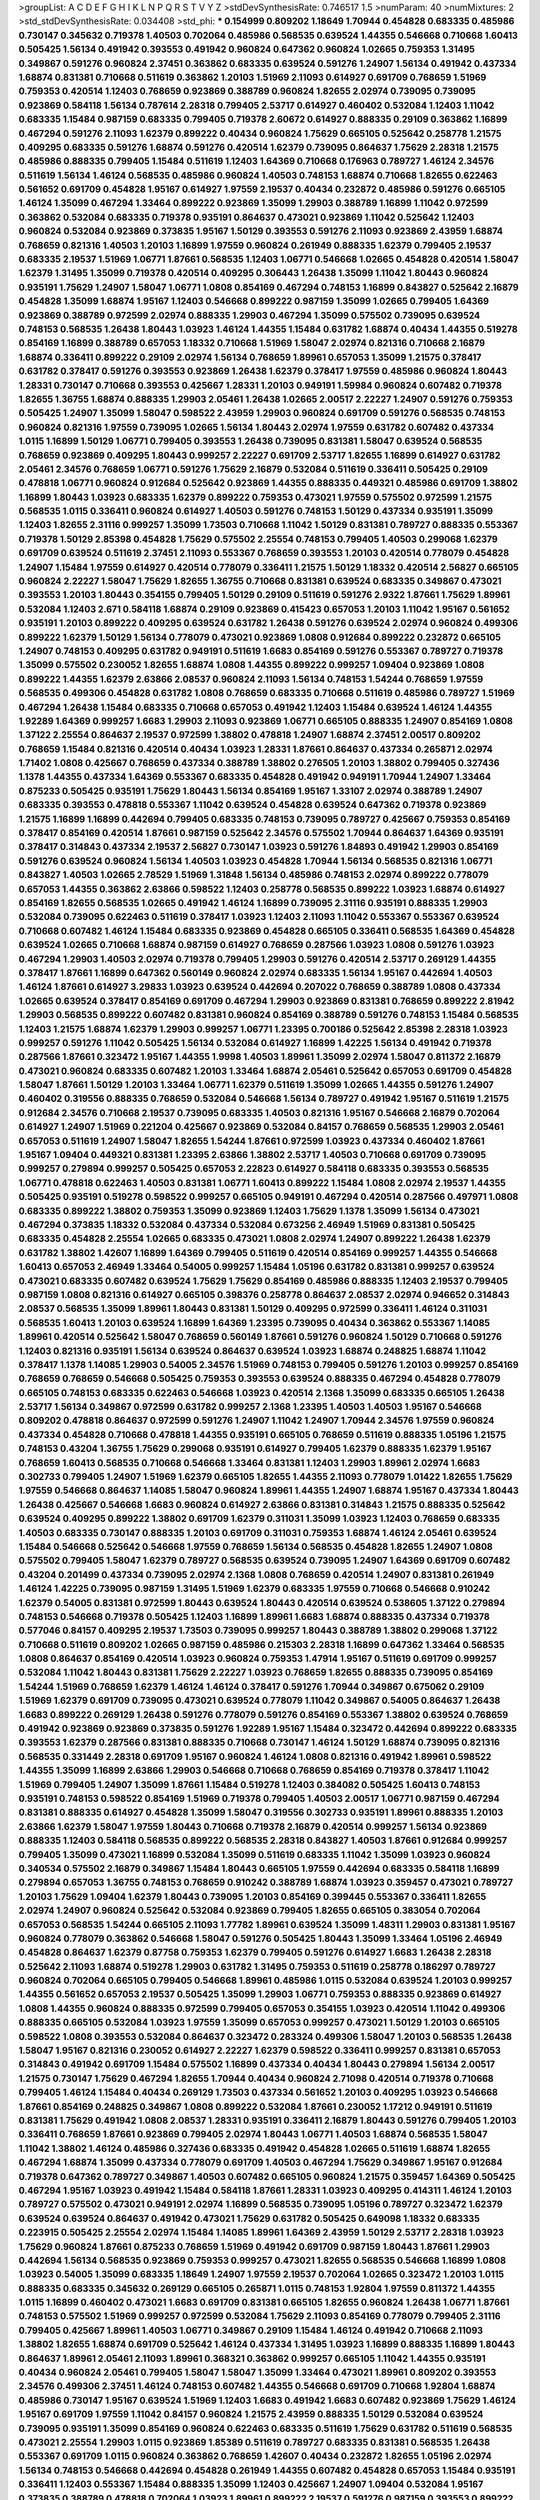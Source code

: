 >groupList:
A C D E F G H I K L
N P Q R S T V Y Z 
>stdDevSynthesisRate:
0.746517 1.5 
>numParam:
40
>numMixtures:
2
>std_stdDevSynthesisRate:
0.034408
>std_phi:
***
0.154999 0.809202 1.18649 1.70944 0.454828 0.683335 0.485986 0.730147 0.345632 0.719378
1.40503 0.702064 0.485986 0.568535 0.639524 1.44355 0.546668 0.710668 1.60413 0.505425
1.56134 0.491942 0.393553 0.491942 0.960824 0.647362 0.960824 1.02665 0.759353 1.31495
0.349867 0.591276 0.960824 2.37451 0.363862 0.683335 0.639524 0.591276 1.24907 1.56134
0.491942 0.437334 1.68874 0.831381 0.710668 0.511619 0.363862 1.20103 1.51969 2.11093
0.614927 0.691709 0.768659 1.51969 0.759353 0.420514 1.12403 0.768659 0.923869 0.388789
0.960824 1.82655 2.02974 0.739095 0.739095 0.923869 0.584118 1.56134 0.787614 2.28318
0.799405 2.53717 0.614927 0.460402 0.532084 1.12403 1.11042 0.683335 1.15484 0.987159
0.683335 0.799405 0.719378 2.60672 0.614927 0.888335 0.29109 0.363862 1.16899 0.467294
0.591276 2.11093 1.62379 0.899222 0.40434 0.960824 1.75629 0.665105 0.525642 0.258778
1.21575 0.409295 0.683335 0.591276 1.68874 0.591276 0.420514 1.62379 0.739095 0.864637
1.75629 2.28318 1.21575 0.485986 0.888335 0.799405 1.15484 0.511619 1.12403 1.64369
0.710668 0.176963 0.789727 1.46124 2.34576 0.511619 1.56134 1.46124 0.568535 0.485986
0.960824 1.40503 0.748153 1.68874 0.710668 1.82655 0.622463 0.561652 0.691709 0.454828
1.95167 0.614927 1.97559 2.19537 0.40434 0.232872 0.485986 0.591276 0.665105 1.46124
1.35099 0.467294 1.33464 0.899222 0.923869 1.35099 1.29903 0.388789 1.16899 1.11042
0.972599 0.363862 0.532084 0.683335 0.719378 0.935191 0.864637 0.473021 0.923869 1.11042
0.525642 1.12403 0.960824 0.532084 0.923869 0.373835 1.95167 1.50129 0.393553 0.591276
2.11093 0.923869 2.43959 1.68874 0.768659 0.821316 1.40503 1.20103 1.16899 1.97559
0.960824 0.261949 0.888335 1.62379 0.799405 2.19537 0.683335 2.19537 1.51969 1.06771
1.87661 0.568535 1.12403 1.06771 0.546668 1.02665 0.454828 0.420514 1.58047 1.62379
1.31495 1.35099 0.719378 0.420514 0.409295 0.306443 1.26438 1.35099 1.11042 1.80443
0.960824 0.935191 1.75629 1.24907 1.58047 1.06771 1.0808 0.854169 0.467294 0.748153
1.16899 0.843827 0.525642 2.16879 0.454828 1.35099 1.68874 1.95167 1.12403 0.546668
0.899222 0.987159 1.35099 1.02665 0.799405 1.64369 0.923869 0.388789 0.972599 2.02974
0.888335 1.29903 0.467294 1.35099 0.575502 0.739095 0.639524 0.748153 0.568535 1.26438
1.80443 1.03923 1.46124 1.44355 1.15484 0.631782 1.68874 0.40434 1.44355 0.519278
0.854169 1.16899 0.388789 0.657053 1.18332 0.710668 1.51969 1.58047 2.02974 0.821316
0.710668 2.16879 1.68874 0.336411 0.899222 0.29109 2.02974 1.56134 0.768659 1.89961
0.657053 1.35099 1.21575 0.378417 0.631782 0.378417 0.591276 0.393553 0.923869 1.26438
1.62379 0.378417 1.97559 0.485986 0.960824 1.80443 1.28331 0.730147 0.710668 0.393553
0.425667 1.28331 1.20103 0.949191 1.59984 0.960824 0.607482 0.719378 1.82655 1.36755
1.68874 0.888335 1.29903 2.05461 1.26438 1.02665 2.00517 2.22227 1.24907 0.591276
0.759353 0.505425 1.24907 1.35099 1.58047 0.598522 2.43959 1.29903 0.960824 0.691709
0.591276 0.568535 0.748153 0.960824 0.821316 1.97559 0.739095 1.02665 1.56134 1.80443
2.02974 1.97559 0.631782 0.607482 0.437334 1.0115 1.16899 1.50129 1.06771 0.799405
0.393553 1.26438 0.739095 0.831381 1.58047 0.639524 0.568535 0.768659 0.923869 0.409295
1.80443 0.999257 2.22227 0.691709 2.53717 1.82655 1.16899 0.614927 0.631782 2.05461
2.34576 0.768659 1.06771 0.591276 1.75629 2.16879 0.532084 0.511619 0.336411 0.505425
0.29109 0.478818 1.06771 0.960824 0.912684 0.525642 0.923869 1.44355 0.888335 0.449321
0.485986 0.691709 1.38802 1.16899 1.80443 1.03923 0.683335 1.62379 0.899222 0.759353
0.473021 1.97559 0.575502 0.972599 1.21575 0.568535 1.0115 0.336411 0.960824 0.614927
1.40503 0.591276 0.748153 1.50129 0.437334 0.935191 1.35099 1.12403 1.82655 2.31116
0.999257 1.35099 1.73503 0.710668 1.11042 1.50129 0.831381 0.789727 0.888335 0.553367
0.719378 1.50129 2.85398 0.454828 1.75629 0.575502 2.25554 0.748153 0.799405 1.40503
0.299068 1.62379 0.691709 0.639524 0.511619 2.37451 2.11093 0.553367 0.768659 0.393553
1.20103 0.420514 0.778079 0.454828 1.24907 1.15484 1.97559 0.614927 0.420514 0.778079
0.336411 1.21575 1.50129 1.18332 0.420514 2.56827 0.665105 0.960824 2.22227 1.58047
1.75629 1.82655 1.36755 0.710668 0.831381 0.639524 0.683335 0.349867 0.473021 0.393553
1.20103 1.80443 0.354155 0.799405 1.50129 0.29109 0.511619 0.591276 2.9322 1.87661
1.75629 1.89961 0.532084 1.12403 2.671 0.584118 1.68874 0.29109 0.923869 0.415423
0.657053 1.20103 1.11042 1.95167 0.561652 0.935191 1.20103 0.899222 0.409295 0.639524
0.631782 1.26438 0.591276 0.639524 2.02974 0.960824 0.499306 0.899222 1.62379 1.50129
1.56134 0.778079 0.473021 0.923869 1.0808 0.912684 0.899222 0.232872 0.665105 1.24907
0.748153 0.409295 0.631782 0.949191 0.511619 1.6683 0.854169 0.591276 0.553367 0.789727
0.719378 1.35099 0.575502 0.230052 1.82655 1.68874 1.0808 1.44355 0.899222 0.999257
1.09404 0.923869 1.0808 0.899222 1.44355 1.62379 2.63866 2.08537 0.960824 2.11093
1.56134 0.748153 1.54244 0.768659 1.97559 0.568535 0.499306 0.454828 0.631782 1.0808
0.768659 0.683335 0.710668 0.511619 0.485986 0.789727 1.51969 0.467294 1.26438 1.15484
0.683335 0.710668 0.657053 0.491942 1.12403 1.15484 0.639524 1.46124 1.44355 1.92289
1.64369 0.999257 1.6683 1.29903 2.11093 0.923869 1.06771 0.665105 0.888335 1.24907
0.854169 1.0808 1.37122 2.25554 0.864637 2.19537 0.972599 1.38802 0.478818 1.24907
1.68874 2.37451 2.00517 0.809202 0.768659 1.15484 0.821316 0.420514 0.40434 1.03923
1.28331 1.87661 0.864637 0.437334 0.265871 2.02974 1.71402 1.0808 0.425667 0.768659
0.437334 0.388789 1.38802 0.276505 1.20103 1.38802 0.799405 0.327436 1.1378 1.44355
0.437334 1.64369 0.553367 0.683335 0.454828 0.491942 0.949191 1.70944 1.24907 1.33464
0.875233 0.505425 0.935191 1.75629 1.80443 1.56134 0.854169 1.95167 1.33107 2.02974
0.388789 1.24907 0.683335 0.393553 0.478818 0.553367 1.11042 0.639524 0.454828 0.639524
0.647362 0.719378 0.923869 1.21575 1.16899 1.16899 0.442694 0.799405 0.683335 0.748153
0.739095 0.789727 0.425667 0.759353 0.854169 0.378417 0.854169 0.420514 1.87661 0.987159
0.525642 2.34576 0.575502 1.70944 0.864637 1.64369 0.935191 0.378417 0.314843 0.437334
2.19537 2.56827 0.730147 1.03923 0.591276 1.84893 0.491942 1.29903 0.854169 0.591276
0.639524 0.960824 1.56134 1.40503 1.03923 0.454828 1.70944 1.56134 0.568535 0.821316
1.06771 0.843827 1.40503 1.02665 2.78529 1.51969 1.31848 1.56134 0.485986 0.748153
2.02974 0.899222 0.778079 0.657053 1.44355 0.363862 2.63866 0.598522 1.12403 0.258778
0.568535 0.899222 1.03923 1.68874 0.614927 0.854169 1.82655 0.568535 1.02665 0.491942
1.46124 1.16899 0.739095 2.31116 0.935191 0.888335 1.29903 0.532084 0.739095 0.622463
0.511619 0.378417 1.03923 1.12403 2.11093 1.11042 0.553367 0.553367 0.639524 0.710668
0.607482 1.46124 1.15484 0.683335 0.923869 0.454828 0.665105 0.336411 0.568535 1.64369
0.454828 0.639524 1.02665 0.710668 1.68874 0.987159 0.614927 0.768659 0.287566 1.03923
1.0808 0.591276 1.03923 0.467294 1.29903 1.40503 2.02974 0.719378 0.799405 1.29903
0.591276 0.420514 2.53717 0.269129 1.44355 0.378417 1.87661 1.16899 0.647362 0.560149
0.960824 2.02974 0.683335 1.56134 1.95167 0.442694 1.40503 1.46124 1.87661 0.614927
3.29833 1.03923 0.639524 0.442694 0.207022 0.768659 0.388789 1.0808 0.437334 1.02665
0.639524 0.378417 0.854169 0.691709 0.467294 1.29903 0.923869 0.831381 0.768659 0.899222
2.81942 1.29903 0.568535 0.899222 0.607482 0.831381 0.960824 0.854169 0.388789 0.591276
0.748153 1.15484 0.568535 1.12403 1.21575 1.68874 1.62379 1.29903 0.999257 1.06771
1.23395 0.700186 0.525642 2.85398 2.28318 1.03923 0.999257 0.591276 1.11042 0.505425
1.56134 0.532084 0.614927 1.16899 1.42225 1.56134 0.491942 0.719378 0.287566 1.87661
0.323472 1.95167 1.44355 1.9998 1.40503 1.89961 1.35099 2.02974 1.58047 0.811372
2.16879 0.473021 0.960824 0.683335 0.607482 1.20103 1.33464 1.68874 2.05461 0.525642
0.657053 0.691709 0.454828 1.58047 1.87661 1.50129 1.20103 1.33464 1.06771 1.62379
0.511619 1.35099 1.02665 1.44355 0.591276 1.24907 0.460402 0.319556 0.888335 0.768659
0.532084 0.546668 1.56134 0.789727 0.491942 1.95167 0.511619 1.21575 0.912684 2.34576
0.710668 2.19537 0.739095 0.683335 1.40503 0.821316 1.95167 0.546668 2.16879 0.702064
0.614927 1.24907 1.51969 0.221204 0.425667 0.923869 0.532084 0.84157 0.768659 0.568535
1.29903 2.05461 0.657053 0.511619 1.24907 1.58047 1.82655 1.54244 1.87661 0.972599
1.03923 0.437334 0.460402 1.87661 1.95167 1.09404 0.449321 0.831381 1.23395 2.63866
1.38802 2.53717 1.40503 0.710668 0.691709 0.739095 0.999257 0.279894 0.999257 0.505425
0.657053 2.22823 0.614927 0.584118 0.683335 0.393553 0.568535 1.06771 0.478818 0.622463
1.40503 0.831381 1.06771 1.60413 0.899222 1.15484 1.0808 2.02974 2.19537 1.44355
0.505425 0.935191 0.519278 0.598522 0.999257 0.665105 0.949191 0.467294 0.420514 0.287566
0.497971 1.0808 0.683335 0.899222 1.38802 0.759353 1.35099 0.923869 1.12403 1.75629
1.1378 1.35099 1.56134 0.473021 0.467294 0.373835 1.18332 0.532084 0.437334 0.532084
0.673256 2.46949 1.51969 0.831381 0.505425 0.683335 0.454828 2.25554 1.02665 0.683335
0.473021 1.0808 2.02974 1.24907 0.899222 1.26438 1.62379 0.631782 1.38802 1.42607
1.16899 1.64369 0.799405 0.511619 0.420514 0.854169 0.999257 1.44355 0.546668 1.60413
0.657053 2.46949 1.33464 0.54005 0.999257 1.15484 1.05196 0.631782 0.831381 0.999257
0.639524 0.473021 0.683335 0.607482 0.639524 1.75629 1.75629 0.854169 0.485986 0.888335
1.12403 2.19537 0.799405 0.987159 1.0808 0.821316 0.614927 0.665105 0.398376 0.258778
0.864637 2.08537 2.02974 0.946652 0.314843 2.08537 0.568535 1.35099 1.89961 1.80443
0.831381 1.50129 0.409295 0.972599 0.336411 1.46124 0.311031 0.568535 1.60413 1.20103
0.639524 1.16899 1.64369 1.23395 0.739095 0.40434 0.363862 0.553367 1.14085 1.89961
0.420514 0.525642 1.58047 0.768659 0.560149 1.87661 0.591276 0.960824 1.50129 0.710668
0.591276 1.12403 0.821316 0.935191 1.56134 0.639524 0.864637 0.639524 1.03923 1.68874
0.248825 1.68874 1.11042 0.378417 1.1378 1.14085 1.29903 0.54005 2.34576 1.51969
0.748153 0.799405 0.591276 1.20103 0.999257 0.854169 0.768659 0.768659 0.546668 0.505425
0.759353 0.393553 0.639524 0.888335 0.467294 0.454828 0.778079 0.665105 0.748153 0.683335
0.622463 0.546668 1.03923 0.420514 2.1368 1.35099 0.683335 0.665105 1.26438 2.53717
1.56134 0.349867 0.972599 0.631782 0.999257 2.1368 1.23395 1.40503 1.40503 1.95167
0.546668 0.809202 0.478818 0.864637 0.972599 0.591276 1.24907 1.11042 1.24907 1.70944
2.34576 1.97559 0.960824 0.437334 0.454828 0.710668 0.478818 1.44355 0.935191 0.665105
0.768659 0.511619 0.888335 1.05196 1.21575 0.748153 0.43204 1.36755 1.75629 0.299068
0.935191 0.614927 0.799405 1.62379 0.888335 1.62379 1.95167 0.768659 1.60413 0.568535
0.710668 0.546668 1.33464 0.831381 1.12403 1.29903 1.89961 2.02974 1.6683 0.302733
0.799405 1.24907 1.51969 1.62379 0.665105 1.82655 1.44355 2.11093 0.778079 1.01422
1.82655 1.75629 1.97559 0.546668 0.864637 1.14085 1.58047 0.960824 1.89961 1.44355
1.24907 1.68874 1.95167 0.437334 1.80443 1.26438 0.425667 0.546668 1.6683 0.960824
0.614927 2.63866 0.831381 0.314843 1.21575 0.888335 0.525642 0.639524 0.409295 0.899222
1.38802 0.691709 1.62379 0.311031 1.35099 1.03923 1.12403 0.768659 0.683335 1.40503
0.683335 0.730147 0.888335 1.20103 0.691709 0.311031 0.759353 1.68874 1.46124 2.05461
0.639524 1.15484 0.546668 0.525642 0.546668 1.97559 0.768659 1.56134 0.568535 0.454828
1.82655 1.24907 1.0808 0.575502 0.799405 1.58047 1.62379 0.789727 0.568535 0.639524
0.739095 1.24907 1.64369 0.691709 0.607482 0.43204 0.201499 0.437334 0.739095 2.02974
2.1368 1.0808 0.768659 0.420514 1.24907 0.831381 0.261949 1.46124 1.42225 0.739095
0.987159 1.31495 1.51969 1.62379 0.683335 1.97559 0.710668 0.546668 0.910242 1.62379
0.54005 0.831381 0.972599 1.80443 0.639524 1.80443 0.420514 0.639524 0.538605 1.37122
0.279894 0.748153 0.546668 0.719378 0.505425 1.12403 1.16899 1.89961 1.6683 1.68874
0.888335 0.437334 0.719378 0.577046 0.84157 0.409295 2.19537 1.73503 0.739095 0.999257
1.80443 0.388789 1.38802 0.299068 1.37122 0.710668 0.511619 0.809202 1.02665 0.987159
0.485986 0.215303 2.28318 1.16899 0.647362 1.33464 0.568535 1.0808 0.864637 0.854169
0.420514 1.03923 0.960824 0.759353 1.47914 1.95167 0.511619 0.691709 0.999257 0.532084
1.11042 1.80443 0.831381 1.75629 2.22227 1.03923 0.768659 1.82655 0.888335 0.739095
0.854169 1.54244 1.51969 0.768659 1.62379 1.46124 1.46124 0.378417 0.591276 1.70944
0.349867 0.675062 0.29109 1.51969 1.62379 0.691709 0.739095 0.473021 0.639524 0.778079
1.11042 0.349867 0.54005 0.864637 1.26438 1.6683 0.899222 0.269129 1.26438 0.591276
0.778079 0.591276 0.854169 0.553367 1.38802 0.639524 0.768659 0.491942 0.923869 0.923869
0.373835 0.591276 1.92289 1.95167 1.15484 0.323472 0.442694 0.899222 0.683335 0.393553
1.62379 0.287566 0.831381 0.888335 0.710668 0.730147 1.46124 1.50129 1.68874 0.739095
0.821316 0.568535 0.331449 2.28318 0.691709 1.95167 0.960824 1.46124 1.0808 0.821316
0.491942 1.89961 0.598522 1.44355 1.35099 1.16899 2.63866 1.29903 0.546668 0.710668
0.768659 0.854169 0.719378 0.378417 1.11042 1.51969 0.799405 1.24907 1.35099 1.87661
1.15484 0.519278 1.12403 0.384082 0.505425 1.60413 0.748153 0.935191 0.748153 0.598522
0.854169 1.51969 0.719378 0.799405 1.40503 2.00517 1.06771 0.987159 0.467294 0.831381
0.888335 0.614927 0.454828 1.35099 1.58047 0.319556 0.302733 0.935191 1.89961 0.888335
1.20103 2.63866 1.62379 1.58047 1.97559 1.80443 0.710668 0.719378 2.16879 0.420514
0.999257 1.56134 0.923869 0.888335 1.12403 0.584118 0.568535 0.899222 0.568535 2.28318
0.843827 1.40503 1.87661 0.912684 0.999257 0.799405 1.35099 0.473021 1.16899 0.532084
1.35099 0.511619 0.683335 1.11042 1.35099 1.03923 0.960824 0.340534 0.575502 2.16879
0.349867 1.15484 1.80443 0.665105 1.97559 0.442694 0.683335 0.584118 1.16899 0.279894
0.657053 1.36755 0.748153 0.768659 0.910242 0.388789 1.68874 1.03923 0.359457 0.473021
0.789727 1.20103 1.75629 1.09404 1.62379 1.80443 0.739095 1.20103 0.854169 0.399445
0.553367 0.336411 1.82655 2.02974 1.24907 0.960824 0.525642 0.532084 0.923869 0.799405
1.82655 0.665105 0.383054 0.702064 0.657053 0.568535 1.54244 0.665105 2.11093 1.77782
1.89961 0.639524 1.35099 1.48311 1.29903 0.831381 1.95167 0.960824 0.778079 0.363862
0.546668 1.58047 0.591276 0.505425 1.80443 1.35099 1.33464 1.05196 2.46949 0.454828
0.864637 1.62379 0.87758 0.759353 1.62379 0.799405 0.591276 0.614927 1.6683 1.26438
2.28318 0.525642 2.11093 1.68874 0.519278 1.29903 0.631782 1.31495 0.759353 0.511619
0.258778 0.186297 0.789727 0.960824 0.702064 0.665105 0.799405 0.546668 1.89961 0.485986
1.0115 0.532084 0.639524 1.20103 0.999257 1.44355 0.561652 0.657053 2.19537 0.505425
1.35099 1.29903 1.06771 0.759353 0.888335 0.923869 0.614927 1.0808 1.44355 0.960824
0.888335 0.972599 0.799405 0.657053 0.354155 1.03923 0.420514 1.11042 0.499306 0.888335
0.665105 0.532084 1.03923 1.97559 1.35099 0.657053 0.999257 0.473021 1.50129 1.20103
0.665105 0.598522 1.0808 0.393553 0.532084 0.864637 0.323472 0.283324 0.499306 1.58047
1.20103 0.568535 1.26438 1.58047 1.95167 0.821316 0.230052 0.614927 2.22227 1.62379
0.598522 0.336411 0.999257 0.831381 0.657053 0.314843 0.491942 0.691709 1.15484 0.575502
1.16899 0.437334 0.40434 1.80443 0.279894 1.56134 2.00517 1.21575 0.730147 1.75629
0.467294 1.82655 1.70944 0.40434 0.960824 2.71098 0.420514 0.719378 0.710668 0.799405
1.46124 1.15484 0.40434 0.269129 1.73503 0.437334 0.561652 1.20103 0.409295 1.03923
0.546668 1.87661 0.854169 0.248825 0.349867 1.0808 0.899222 0.532084 1.87661 0.230052
1.17212 0.949191 0.511619 0.831381 1.75629 0.491942 1.0808 2.08537 1.28331 0.935191
0.336411 2.16879 1.80443 0.591276 0.799405 1.20103 0.336411 0.768659 1.87661 0.923869
0.799405 2.02974 1.80443 1.06771 1.40503 1.68874 0.568535 1.58047 1.11042 1.38802
1.46124 0.485986 0.327436 0.683335 0.491942 0.454828 1.02665 0.511619 1.68874 1.82655
0.467294 1.68874 1.35099 0.437334 0.778079 0.691709 1.40503 0.467294 1.75629 0.349867
1.95167 0.912684 0.719378 0.647362 0.789727 0.349867 1.40503 0.607482 0.665105 0.960824
1.21575 0.359457 1.64369 0.505425 0.467294 1.95167 1.03923 0.491942 1.15484 0.584118
1.87661 1.28331 1.03923 0.409295 0.414311 1.46124 1.20103 0.789727 0.575502 0.473021
0.949191 2.02974 1.16899 0.568535 0.739095 1.05196 0.789727 0.323472 1.62379 0.639524
0.639524 0.864637 0.491942 0.473021 1.75629 0.631782 0.505425 0.649098 1.18332 0.683335
0.223915 0.505425 2.25554 2.02974 1.15484 1.14085 1.89961 1.64369 2.43959 1.50129
2.53717 2.28318 1.03923 1.75629 0.960824 1.87661 0.875233 0.768659 1.51969 0.491942
0.691709 0.987159 1.80443 1.87661 1.29903 0.442694 1.56134 0.568535 0.923869 0.759353
0.999257 0.473021 1.82655 0.568535 0.546668 1.16899 1.0808 1.03923 0.54005 1.35099
0.683335 1.18649 1.24907 1.97559 2.19537 0.702064 1.02665 0.323472 1.20103 1.0115
0.888335 0.683335 0.345632 0.269129 0.665105 0.265871 1.0115 0.748153 1.92804 1.97559
0.811372 1.44355 1.0115 1.16899 0.460402 0.473021 1.6683 0.691709 0.831381 0.665105
1.82655 0.960824 1.26438 1.06771 1.87661 0.748153 0.575502 1.51969 0.999257 0.972599
0.532084 1.75629 2.11093 0.854169 0.778079 0.799405 2.31116 0.799405 0.425667 1.89961
1.40503 1.06771 0.349867 0.29109 1.15484 1.46124 0.491942 0.710668 2.11093 1.38802
1.82655 1.68874 0.691709 0.525642 1.46124 0.437334 1.31495 1.03923 1.16899 0.888335
1.16899 1.80443 0.864637 1.89961 2.05461 2.11093 1.89961 0.368321 0.363862 0.999257
0.665105 1.11042 1.44355 0.935191 0.40434 0.960824 2.05461 0.799405 1.58047 1.58047
1.35099 1.33464 0.473021 1.89961 0.809202 0.393553 2.34576 0.499306 2.37451 1.46124
0.748153 0.607482 1.44355 0.546668 0.691709 0.710668 1.92804 1.68874 0.485986 0.730147
1.95167 0.639524 1.51969 1.12403 1.6683 0.491942 1.6683 0.607482 0.923869 1.75629
1.46124 1.95167 0.691709 1.97559 1.11042 0.84157 0.960824 1.21575 2.43959 0.888335
1.50129 0.532084 0.639524 0.739095 0.935191 1.35099 0.854169 0.960824 0.622463 0.683335
0.511619 1.75629 0.631782 0.511619 0.568535 0.473021 2.25554 1.29903 1.0115 0.923869
1.85389 0.511619 0.789727 0.683335 0.831381 0.568535 1.26438 0.553367 0.691709 1.0115
0.960824 0.363862 0.768659 1.42607 0.40434 0.232872 1.82655 1.05196 2.02974 1.56134
0.748153 0.546668 0.442694 0.454828 0.261949 1.44355 0.607482 0.454828 0.657053 1.15484
0.935191 0.336411 1.12403 0.553367 1.15484 0.888335 1.35099 1.12403 0.425667 1.24907
1.09404 0.532084 1.95167 0.373835 0.388789 0.478818 0.702064 1.03923 1.89961 0.899222
2.19537 0.591276 0.987159 0.393553 0.899222 0.710668 2.05461 2.08537 0.631782 0.899222
0.607482 1.40503 0.923869 0.789727 1.35099 0.799405 0.546668 1.87661 1.20103 0.323472
0.864637 0.454828 0.561652 0.710668 0.575502 0.923869 0.473021 1.05196 1.75629 0.665105
1.24907 1.58047 0.314843 0.789727 0.639524 1.97559 1.58047 1.0808 0.591276 0.864637
0.345632 0.864637 1.77782 1.28331 1.50129 0.809202 0.349867 1.24907 1.20103 1.15484
0.43204 1.75629 0.575502 0.591276 0.302733 1.56134 0.935191 1.44355 0.40434 0.311031
0.831381 0.691709 0.454828 0.239255 1.03923 2.56827 1.82655 1.23395 1.97559 0.373835
2.28318 0.546668 0.568535 0.525642 0.710668 0.425667 0.363862 2.19537 1.06771 2.28318
1.03923 0.491942 0.639524 1.26438 0.511619 0.314843 0.768659 0.607482 0.546668 0.425667
1.15484 1.44355 0.935191 1.24907 0.999257 1.20103 0.675062 1.12403 1.62379 1.56134
1.35099 0.485986 1.18649 2.56827 1.51969 0.553367 1.02665 0.923869 1.11042 0.960824
0.657053 1.0808 0.511619 1.95167 0.584118 1.70944 1.80443 0.639524 0.821316 1.16899
0.691709 0.683335 1.28331 2.11093 0.748153 0.532084 1.75629 0.340534 0.999257 1.03923
0.473021 0.739095 2.11093 0.614927 0.864637 0.568535 0.591276 1.21575 1.64369 0.639524
0.888335 0.691709 0.299068 1.14085 1.29903 0.665105 0.719378 1.26438 0.409295 0.553367
0.622463 0.40434 2.19537 1.51969 0.336411 0.935191 1.51969 0.276505 1.44355 0.799405
1.20103 1.31495 1.0115 0.768659 1.11042 1.44355 0.739095 0.778079 2.11093 2.34576
0.454828 0.683335 1.26438 0.831381 1.29903 0.888335 0.473021 0.323472 0.739095 0.821316
1.70944 2.43959 0.639524 1.31495 0.561652 0.491942 0.821316 0.799405 0.691709 1.29903
0.575502 0.691709 0.40434 0.949191 0.546668 1.58047 1.68874 0.960824 0.799405 0.349867
1.11042 0.614927 0.665105 0.691709 0.568535 0.491942 1.38802 0.546668 0.614927 0.591276
2.19537 0.497971 0.710668 1.06771 0.561652 1.75629 0.546668 0.972599 0.799405 2.11093
0.639524 1.6683 1.15484 1.11042 1.14085 0.575502 0.553367 0.923869 0.719378 0.631782
2.02974 0.409295 0.568535 0.607482 0.912684 0.393553 0.912684 0.831381 0.373835 0.437334
0.491942 0.899222 1.80443 1.38802 0.584118 0.899222 2.9322 2.02974 1.44355 1.15484
0.864637 1.20103 1.82655 1.20103 0.454828 0.437334 0.525642 0.584118 0.657053 1.75629
1.12403 0.923869 0.349867 1.29903 0.505425 1.68874 0.899222 0.614927 0.665105 1.97559
0.631782 1.23395 0.505425 0.184042 2.53717 1.29903 0.272427 1.21575 2.50646 0.691709
0.831381 0.546668 0.340534 1.29903 0.799405 2.11093 1.70944 2.19537 0.359457 0.454828
0.739095 0.854169 1.95167 0.631782 1.73503 1.51969 2.28318 0.345632 1.20103 0.864637
1.77782 0.311031 0.40434 0.821316 0.40434 0.809202 1.38802 1.82655 0.739095 0.473021
0.323472 1.75629 1.15484 0.591276 1.68874 0.910242 0.999257 1.11042 1.87661 0.349867
2.671 0.923869 1.29903 0.912684 2.34576 0.302733 1.35099 1.38802 1.20103 2.56827
0.719378 0.759353 0.739095 0.437334 0.532084 0.575502 1.62379 1.20103 1.12403 0.437334
0.799405 1.0115 0.665105 0.409295 1.35099 1.24907 2.19537 0.809202 1.54244 1.12403
1.20103 2.19537 2.11093 0.525642 1.56134 2.28318 1.56134 0.568535 0.261949 0.665105
1.82655 0.683335 1.62379 0.272427 1.06771 0.759353 0.172242 0.691709 0.207022 0.575502
0.546668 0.691709 2.28318 0.899222 0.511619 0.854169 1.51969 1.06771 0.710668 0.614927
1.06771 1.18332 0.393553 0.279894 0.759353 2.56827 1.97559 0.739095 0.442694 1.87661
1.58047 1.02665 0.568535 1.21575 0.683335 1.68874 0.935191 0.665105 0.739095 0.311031
0.875233 2.46949 0.87758 0.420514 0.584118 0.560149 1.56134 0.415423 0.323472 0.768659
1.06771 1.06771 0.302733 0.923869 1.26438 1.75629 0.789727 1.42225 0.437334 0.912684
0.665105 0.525642 1.15484 0.425667 1.24907 2.16879 0.607482 0.739095 1.6683 1.0808
1.29903 1.62379 0.420514 0.437334 0.485986 1.60413 1.75629 1.29903 1.70944 1.87661
0.999257 0.789727 0.538605 1.46124 0.269129 0.831381 0.831381 0.473021 0.923869 0.575502
0.748153 1.97559 0.960824 0.799405 0.691709 2.19537 0.999257 1.80443 0.665105 0.449321
0.511619 0.373835 1.12403 2.85398 2.28318 0.614927 0.748153 0.546668 0.491942 0.888335
0.532084 0.987159 1.40503 0.532084 1.16899 1.16899 1.11042 0.691709 0.575502 0.999257
1.15484 1.05196 0.614927 0.799405 0.912684 1.82655 0.899222 1.35099 0.525642 0.999257
0.719378 0.388789 1.06771 0.409295 0.553367 0.302733 0.739095 0.425667 0.739095 0.491942
1.87661 0.561652 0.960824 2.34576 1.44355 1.24907 1.35099 1.97559 1.68874 1.51969
0.546668 2.37451 1.50129 0.532084 0.864637 1.56134 1.62379 2.02974 1.68874 1.06771
1.15484 1.15484 1.06771 1.06771 1.36755 1.02665 1.03923 0.899222 0.598522 2.1368
0.437334 0.831381 0.960824 0.511619 0.960824 1.50129 2.19537 1.16899 2.19537 0.912684
0.821316 2.43959 0.437334 0.336411 0.478818 0.511619 0.614927 0.831381 0.888335 0.568535
0.657053 0.323472 0.719378 0.553367 1.40503 0.454828 1.06771 0.614927 1.95167 0.359457
0.546668 2.46949 0.449321 0.789727 1.29903 0.665105 0.899222 1.35099 1.46124 0.657053
0.553367 0.311031 0.363862 0.607482 0.768659 0.393553 1.0808 0.614927 2.71098 1.16899
1.50129 2.11093 1.82655 1.40503 2.88895 1.58047 2.02974 0.239255 0.748153 1.0808
1.20103 0.778079 0.831381 0.467294 1.44355 0.560149 1.89961 2.53717 0.442694 0.854169
0.532084 1.31495 1.12403 0.778079 2.05461 0.591276 1.20103 1.46124 1.97559 2.11093
0.683335 0.349867 0.393553 1.15484 0.359457 0.485986 0.525642 0.393553 1.29903 0.665105
0.272427 1.12403 0.614927 0.710668 1.68874 2.37451 1.12403 0.345632 0.912684 1.56134
0.467294 1.44355 0.454828 0.831381 0.84157 0.719378 0.710668 1.36755 1.89961 0.739095
0.420514 2.19537 1.56134 1.50129 0.864637 0.960824 1.64369 1.21575 2.1368 0.657053
2.16879 2.25554 0.345632 0.460402 0.639524 0.568535 1.50129 1.21575 0.683335 1.02665
0.336411 2.02974 1.35099 1.14085 1.68874 0.378417 1.26438 0.768659 1.15484 1.68874
0.525642 1.97559 1.73503 1.09698 0.748153 1.12403 1.11042 0.378417 2.19537 1.44355
2.02974 0.532084 1.64369 1.15484 1.35099 0.485986 0.768659 0.987159 0.443881 1.59984
0.336411 0.710668 1.09404 1.82655 1.82655 0.349867 0.561652 0.420514 0.888335 1.03923
0.40434 0.485986 0.768659 1.58047 2.22227 1.95167 0.491942 2.00517 0.639524 1.27987
1.50129 0.691709 1.20103 0.710668 2.74421 1.44355 0.960824 0.691709 0.657053 0.40434
1.29903 0.854169 0.607482 0.888335 0.691709 0.710668 0.186297 0.454828 1.53831 0.888335
0.473021 0.519278 2.05461 0.821316 0.179132 0.854169 1.50129 0.532084 0.639524 2.25554
0.719378 1.35099 1.28331 1.24907 0.759353 0.899222 0.691709 0.710668 0.437334 1.60413
0.409295 0.614927 2.74421 0.710668 0.454828 1.70944 1.05196 1.87661 1.95167 1.33464
2.63866 0.923869 0.935191 1.15484 0.639524 0.373835 0.425667 1.20103 0.843827 1.87661
0.327436 0.789727 1.56134 0.768659 1.21575 2.1368 2.43959 0.972599 0.949191 1.03923
2.11093 1.62379 0.739095 0.639524 1.47914 1.33464 0.972599 0.821316 0.768659 0.622463
2.34576 0.639524 0.657053 0.311031 1.68874 1.62379 1.75629 1.15484 0.561652 0.888335
0.525642 1.16899 1.20103 1.40503 0.972599 1.95167 0.768659 0.923869 1.35099 1.26438
1.24907 0.84157 0.831381 1.02665 2.96814 0.631782 1.23395 0.568535 1.51969 0.591276
0.999257 1.75629 1.82655 0.505425 1.15484 0.591276 1.09698 0.420514 1.46124 0.999257
1.50129 0.532084 0.294657 0.691709 0.420514 0.999257 0.809202 0.473021 1.24907 2.05461
0.999257 0.912684 0.568535 0.425667 0.999257 0.614927 1.06771 0.591276 1.35099 0.532084
0.186297 0.340534 1.21575 0.888335 0.425667 2.11093 0.799405 1.44355 0.614927 0.505425
0.614927 0.789727 0.999257 1.75629 0.409295 0.561652 0.575502 1.68874 0.614927 1.33464
0.789727 1.54244 1.28331 0.665105 0.473021 1.35099 0.591276 0.923869 1.87661 0.393553
1.35099 1.26438 0.525642 1.87661 0.269129 1.15484 0.336411 0.888335 0.899222 0.657053
0.191404 0.349867 2.11093 0.553367 2.11093 1.95167 0.899222 0.960824 1.24907 0.935191
0.710668 1.24907 0.683335 0.517889 1.33464 0.999257 0.511619 1.20103 0.505425 0.683335
0.473021 0.949191 1.62379 1.87661 0.614927 0.972599 1.38802 0.454828 2.46949 0.467294
1.50129 0.999257 0.899222 1.62379 0.639524 0.854169 1.58047 1.62379 1.12403 0.864637
0.420514 0.425667 0.29109 0.875233 1.51969 0.899222 1.68874 1.0808 0.591276 1.06771
1.95167 1.80443 1.24907 0.349867 2.19537 0.299068 0.888335 1.15484 0.598522 0.363862
0.710668 0.546668 0.378417 0.345632 0.478818 0.553367 1.44355 2.74421 1.7996 0.568535
0.437334 0.393553 0.614927 2.1368 1.56134 1.95167 0.657053 1.03923 1.60413 1.75629
0.999257 2.02974 0.473021 0.359457 1.29903 0.768659 0.935191 0.460402 1.46124 0.546668
0.821316 0.739095 0.888335 1.29903 1.23395 0.607482 0.649098 0.923869 1.0808 0.710668
1.29903 1.46124 0.384082 0.442694 1.62379 0.454828 1.24907 0.591276 0.665105 0.809202
0.591276 0.354155 1.35099 1.62379 0.491942 1.85389 0.854169 2.19537 0.525642 0.888335
0.768659 0.340534 1.62379 1.16899 0.768659 1.0808 0.888335 1.82655 0.568535 1.82655
0.40434 1.62379 0.739095 1.58047 0.591276 0.789727 0.546668 1.35099 1.70944 0.251874
0.888335 1.15484 1.23395 1.58047 1.24907 1.51969 0.739095 0.759353 1.87661 1.82655
1.40503 0.575502 1.68874 0.368321 0.393553 0.768659 1.40503 0.491942 0.864637 0.553367
0.575502 1.20103 0.923869 0.568535 1.62379 0.161199 0.949191 1.02665 1.56134 1.40503
0.935191 0.888335 1.16899 1.21575 1.35099 0.683335 0.165618 0.710668 0.831381 0.665105
1.38802 1.68874 1.40503 0.657053 0.591276 1.68874 0.683335 1.70944 0.657053 0.691709
1.68874 0.420514 0.719378 1.26438 0.415423 2.37451 0.999257 0.864637 0.454828 0.349867
0.332338 0.759353 0.584118 0.639524 1.20103 0.864637 0.393553 0.739095 1.02665 0.999257
1.24907 1.21575 0.437334 0.546668 0.525642 1.46124 1.50129 0.999257 1.47914 0.454828
2.28318 0.799405 1.12403 0.821316 0.511619 1.80443 0.899222 1.29903 1.89961 0.972599
0.899222 0.332338 1.53831 1.24907 2.46949 1.16899 0.607482 2.11093 1.20103 0.532084
0.383054 0.420514 0.340534 1.87661 0.935191 2.00517 1.97559 0.719378 1.20103 2.16879
0.719378 1.05196 2.05461 1.15484 1.80443 1.56134 1.33464 0.491942 1.27987 1.31495
1.54244 1.0808 2.19537 0.311031 1.60413 0.591276 1.70944 0.553367 0.532084 1.0808
1.68874 0.768659 1.46124 1.28331 1.29903 1.75629 1.50129 0.831381 1.89961 2.96814
1.89961 0.454828 0.454828 0.349867 1.84893 0.831381 2.02974 0.700186 2.00517 1.12403
0.511619 1.56134 1.0115 0.269129 2.08537 0.899222 0.420514 1.62379 1.68874 0.591276
1.51969 0.683335 1.68874 0.960824 0.665105 1.68874 0.575502 1.24907 1.35099 1.02665
0.511619 1.95167 0.923869 1.56134 0.591276 0.739095 0.789727 0.799405 0.575502 1.73503
0.960824 1.12403 0.710668 0.899222 0.359457 0.584118 1.50129 0.332338 1.75629 0.437334
1.56134 0.739095 1.0808 1.35099 0.683335 1.87661 1.29903 0.532084 0.607482 1.24907
1.03923 0.683335 0.525642 1.75629 1.20103 0.702064 2.50646 0.683335 1.56134 0.710668
3.00451 0.454828 0.43204 0.702064 1.89961 0.473021 1.24907 0.854169 1.16899 1.21575
0.420514 0.665105 1.35099 0.799405 0.999257 0.598522 1.75629 1.29903 0.631782 1.95167
1.06771 0.710668 1.58047 1.84893 0.799405 2.1368 0.960824 0.299068 0.799405 1.73503
0.568535 0.591276 0.393553 1.14085 0.739095 1.12403 1.02665 0.511619 0.363862 0.485986
0.768659 0.899222 2.28318 1.12403 0.40434 0.467294 0.478818 0.675062 2.34576 0.378417
0.657053 0.538605 1.35099 0.739095 0.748153 1.31848 0.960824 2.19537 0.899222 0.935191
1.0808 1.46124 1.75629 1.35099 0.730147 0.923869 0.639524 0.568535 0.888335 0.691709
1.0808 0.584118 0.311031 0.553367 0.532084 0.388789 2.43959 0.87758 1.24907 0.923869
0.639524 1.28331 1.38802 1.75629 0.639524 2.28318 0.768659 0.485986 0.425667 1.87661
0.657053 1.44355 1.89961 1.73503 0.831381 0.899222 1.80443 2.25554 0.778079 0.409295
1.44355 0.799405 0.546668 1.46124 0.575502 1.0808 1.40503 0.261949 1.31495 2.28318
1.06771 2.37451 0.821316 1.0115 1.92804 0.899222 0.546668 0.960824 1.06771 0.631782
1.35099 0.511619 2.22227 0.473021 0.323472 1.03923 1.35099 0.584118 1.68874 0.279894
1.24907 0.739095 0.710668 0.575502 0.409295 0.460402 0.393553 0.561652 0.799405 0.437334
0.631782 1.73503 1.6683 0.575502 0.473021 0.306443 1.03923 1.40503 1.12403 0.43204
1.20103 0.359457 2.02974 0.809202 1.35099 0.710668 1.68874 2.34576 0.710668 1.70944
0.657053 0.768659 1.40503 1.44355 0.691709 1.16899 1.80443 0.591276 1.44355 1.15484
1.87661 1.16899 1.87661 0.987159 0.598522 2.1368 1.40503 0.485986 0.561652 0.511619
0.768659 1.03923 0.864637 1.16899 1.75629 0.768659 1.35099 1.29903 1.89961 1.53831
0.546668 1.0808 0.553367 0.491942 0.831381 0.935191 0.505425 0.314843 1.46124 1.44355
0.505425 0.584118 0.467294 0.393553 1.11042 1.44355 0.473021 0.505425 1.38802 0.748153
0.614927 0.449321 1.56134 1.12403 1.20103 2.25554 0.799405 0.54005 0.359457 1.33464
0.683335 1.02665 0.561652 0.972599 1.82655 0.553367 0.430884 0.575502 0.568535 1.87661
1.21575 1.77782 2.02974 0.730147 1.56134 1.58047 1.03923 1.62379 2.43959 2.02974
1.68874 1.15484 1.06771 2.05461 0.799405 0.546668 0.923869 0.454828 1.89961 0.622463
0.821316 0.505425 0.454828 0.935191 0.525642 1.80443 1.80443 0.340534 0.639524 0.821316
0.378417 0.631782 1.24907 1.75629 1.15484 0.614927 1.11042 1.62379 0.43204 1.29903
0.899222 1.87661 1.75629 1.24907 1.54244 1.46124 2.56827 1.75629 1.75629 1.44355
1.56134 0.864637 0.778079 0.831381 0.657053 0.864637 3.56747 1.0808 1.75629 0.739095
1.54244 1.0808 0.561652 0.821316 0.683335 0.378417 1.40503 0.739095 0.568535 0.923869
1.68874 1.38802 1.60413 0.561652 0.467294 1.16899 0.899222 1.20103 1.46124 1.50129
1.33464 1.03923 0.448119 2.53717 0.239255 0.87758 0.388789 0.739095 0.323472 1.62379
0.639524 0.843827 2.56827 1.97559 1.68874 1.16899 0.821316 0.525642 1.59984 1.24907
1.50129 2.11093 1.29903 0.575502 0.420514 2.46949 0.710668 1.35099 1.38802 2.11093
0.854169 1.28331 0.485986 0.332338 0.691709 1.33464 0.768659 1.35099 1.73503 0.467294
0.960824 1.33464 2.16879 0.683335 0.299068 0.831381 0.287566 0.505425 1.46124 0.532084
2.19537 0.561652 1.51969 0.691709 1.44355 2.43959 0.923869 1.64369 1.62379 1.54244
0.831381 0.799405 1.87661 0.778079 1.15484 1.64369 0.415423 0.799405 0.378417 0.683335
0.789727 0.912684 1.95167 0.467294 0.511619 1.44355 1.82655 2.11093 1.80443 1.36755
0.665105 0.999257 2.63866 0.577046 0.223915 1.09404 1.15484 0.546668 0.854169 0.40434
1.44355 1.75629 1.06771 0.639524 0.683335 0.409295 0.349867 2.02974 0.789727 0.323472
1.12403 1.12403 1.46124 0.960824 1.15484 0.279894 1.6683 1.62379 0.437334 0.649098
1.56134 0.923869 2.60672 0.999257 1.54244 2.96814 1.95167 1.35099 1.44355 2.05461
0.454828 1.62379 1.16899 1.12403 1.58047 0.831381 2.19537 0.665105 1.33464 0.251874
0.546668 0.710668 1.03923 0.888335 1.97559 0.546668 1.82655 1.6683 0.420514 0.311031
0.657053 0.525642 0.505425 1.29903 1.62379 0.248825 0.388789 1.24907 0.560149 1.62379
1.58047 0.739095 0.710668 0.215303 1.15484 1.24907 0.425667 0.442694 0.505425 0.821316
0.460402 1.24907 2.28318 0.276505 1.87661 0.631782 1.51969 2.85398 0.864637 1.44355
0.888335 2.81942 1.80443 1.82655 1.35099 0.336411 1.11042 0.614927 1.46124 0.314843
1.68874 1.97559 0.378417 0.657053 0.719378 0.622463 0.935191 1.56134 0.363862 0.888335
1.58047 0.657053 0.473021 0.460402 2.34576 2.19537 0.363862 0.657053 2.1368 0.730147
0.831381 0.683335 2.02974 0.631782 0.657053 0.831381 0.393553 0.789727 1.92804 0.748153
1.05196 0.799405 1.38802 0.561652 1.15484 0.614927 1.82655 0.710668 1.0115 1.44355
0.415423 1.16899 0.546668 1.03923 0.511619 0.748153 1.56134 0.657053 0.491942 0.683335
1.11042 1.95167 1.28331 1.56134 0.999257 1.16899 0.568535 0.821316 0.665105 0.683335
0.768659 1.15484 1.58047 1.48311 0.639524 0.409295 0.899222 0.511619 0.553367 0.899222
0.854169 1.33464 0.899222 0.960824 0.415423 0.388789 0.491942 2.28318 0.302733 0.639524
0.987159 0.584118 1.16899 0.217942 0.454828 1.15484 2.02974 0.473021 1.0115 1.35099
2.02974 0.221204 0.378417 2.81942 1.56134 0.639524 0.854169 0.511619 0.683335 1.12403
1.0808 0.437334 0.598522 0.614927 1.40503 0.799405 0.614927 0.497971 1.75629 0.639524
1.38802 0.854169 1.05196 0.899222 0.960824 0.349867 0.437334 0.442694 2.16879 1.12403
1.50129 0.607482 0.363862 0.647362 1.35099 0.683335 1.09404 1.82655 0.511619 0.631782
0.999257 2.63866 3.85858 1.56134 0.759353 1.11042 0.437334 2.00517 1.15484 0.393553
0.294657 1.16899 0.665105 0.821316 0.809202 0.40434 0.748153 1.38802 0.454828 1.44355
1.75629 1.0115 1.24907 0.789727 1.0808 0.591276 1.44355 0.525642 0.511619 1.23395
1.16899 1.56134 0.449321 2.63866 0.505425 0.336411 0.768659 1.68874 1.68874 0.546668
0.864637 0.425667 1.40503 0.923869 0.691709 1.82655 1.35099 0.683335 1.14085 0.864637
0.691709 0.302733 0.505425 1.42607 1.28331 2.08537 0.710668 1.11042 0.864637 0.454828
1.12403 0.575502 0.568535 0.899222 1.0808 0.972599 0.591276 0.999257 2.02974 1.20103
1.15484 0.665105 1.75629 1.62379 0.864637 0.575502 0.854169 1.28331 1.12403 1.29903
2.1368 0.437334 0.730147 1.20103 0.591276 0.864637 1.89961 0.454828 1.38802 1.54244
0.283324 0.607482 0.639524 0.999257 0.673256 0.657053 1.40503 0.999257 0.532084 1.21575
0.923869 0.683335 0.864637 1.16899 1.95167 0.363862 0.719378 0.665105 0.442694 2.00517
0.639524 0.768659 2.02974 1.87661 0.311031 0.491942 1.95167 0.739095 0.683335 0.972599
1.44355 0.710668 0.999257 0.778079 0.960824 0.40434 1.24907 0.960824 0.649098 0.639524
1.11042 0.960824 0.960824 1.12403 0.363862 0.719378 0.302733 0.584118 3.04949 0.420514
1.70944 1.46124 0.923869 1.24907 1.24907 2.11093 0.960824 1.6683 1.97559 0.683335
1.82655 1.62379 1.87661 2.11093 0.614927 0.136126 1.64369 2.11093 0.854169 0.349867
0.854169 0.710668 2.16879 0.473021 0.467294 0.239255 0.388789 0.710668 1.95167 0.553367
1.60413 1.09698 0.821316 2.08537 1.95167 0.420514 1.80443 0.505425 0.665105 0.631782
0.388789 0.739095 0.546668 1.38802 1.6481 1.0808 0.302733 0.768659 0.607482 0.598522
0.748153 1.28331 1.70944 0.449321 0.778079 1.21575 0.683335 1.75629 1.29903 2.16879
0.888335 1.62379 1.82655 1.6683 1.73503 1.85389 1.62379 1.87661 2.02974 2.19537
0.935191 2.53717 2.9322 2.31116 2.05461 0.639524 2.34576 1.16899 1.87661 2.60672
2.43959 2.53717 2.28318 1.62379 0.657053 0.719378 0.511619 1.35099 1.40503 1.29903
1.54244 1.05478 0.201499 1.28331 0.568535 0.454828 0.799405 0.799405 0.999257 0.935191
0.649098 0.591276 0.899222 0.864637 1.95167 1.02665 1.15484 1.12403 2.43959 1.0808
0.854169 1.12403 0.923869 0.899222 1.58047 1.20103 1.0808 1.35099 0.525642 0.622463
0.319556 0.831381 0.607482 0.485986 0.302733 0.323472 0.912684 1.03923 0.349867 0.314843
0.40434 0.759353 0.639524 2.28318 1.58047 0.972599 1.58047 0.683335 0.467294 0.739095
1.40503 0.437334 0.553367 0.511619 1.68874 0.960824 0.279894 0.349867 0.546668 1.16899
1.68874 0.799405 0.591276 1.62379 1.06771 1.02665 0.553367 0.768659 0.393553 0.665105
0.546668 0.864637 0.665105 0.748153 0.491942 0.449321 0.864637 0.888335 0.473021 1.26438
0.363862 0.454828 0.639524 1.95167 0.591276 0.323472 0.639524 0.999257 0.336411 0.960824
0.768659 0.639524 0.505425 0.665105 1.40503 0.454828 2.37451 1.03923 0.923869 0.730147
0.691709 1.62379 1.80443 2.46949 1.82655 0.665105 1.64369 0.568535 0.491942 0.568535
0.639524 0.657053 0.739095 1.03923 0.631782 2.1368 0.248825 1.51969 1.06771 1.24907
0.491942 0.340534 0.420514 0.378417 0.622463 1.33464 0.415423 2.02974 0.960824 1.42225
0.999257 1.03923 0.511619 0.485986 0.546668 0.591276 0.591276 0.336411 0.854169 2.34576
0.546668 0.437334 2.05461 0.768659 0.665105 0.972599 0.912684 0.591276 0.485986 1.54244
0.299068 0.622463 1.38802 0.584118 1.58047 1.50129 0.505425 1.87661 0.425667 0.739095
2.11093 0.639524 0.373835 0.505425 0.831381 0.923869 1.35099 0.999257 1.58047 0.647362
1.24907 1.06771 0.999257 1.11042 2.05461 0.519278 0.854169 0.960824 1.35099 1.70944
0.691709 0.553367 1.44355 1.06771 0.639524 0.584118 0.485986 0.831381 0.532084 0.491942
0.639524 1.35099 0.675062 0.972599 1.40503 0.910242 0.821316 1.03923 0.831381 1.40503
0.960824 0.505425 1.06771 1.11042 1.56134 0.854169 1.12403 1.75629 1.40503 0.323472
1.02665 0.525642 0.511619 0.473021 1.06771 0.864637 0.739095 0.591276 0.899222 1.31495
0.363862 0.242187 0.519278 1.1378 1.36755 0.40434 0.809202 0.631782 0.821316 2.19537
0.614927 1.97559 0.568535 0.972599 1.11042 1.35099 0.923869 1.31495 0.383054 0.999257
1.20103 1.75629 0.748153 0.584118 0.340534 0.473021 0.467294 1.16899 0.568535 0.768659
0.420514 1.38802 0.532084 1.51969 1.21575 0.768659 1.95167 0.388789 0.607482 0.420514
0.935191 0.799405 0.799405 0.269129 0.258778 0.665105 0.505425 0.730147 0.831381 0.327436
1.15484 1.20103 0.511619 0.461637 0.575502 1.62379 0.710668 0.999257 1.58047 0.789727
2.53717 1.21575 1.60413 1.80443 0.960824 0.683335 0.972599 1.16899 1.16899 1.62379
0.505425 1.12403 0.568535 0.473021 0.657053 0.359457 0.691709 1.0115 1.62379 1.56134
0.719378 0.639524 0.739095 1.62379 0.935191 0.710668 0.799405 0.935191 1.16899 2.53717
1.80443 1.89961 0.409295 0.972599 0.854169 1.0808 1.84893 0.899222 0.299068 0.212696
2.53717 0.568535 0.999257 2.28318 1.44355 0.409295 1.46124 2.46949 0.425667 1.29903
1.06771 0.575502 0.425667 1.03923 0.314843 0.473021 1.03923 0.710668 0.40434 0.789727
0.960824 1.92289 1.44355 1.36755 0.768659 0.719378 0.789727 0.409295 1.51969 1.24907
1.42225 1.38802 1.03923 0.972599 0.532084 0.454828 1.58047 1.82655 1.80443 0.639524
0.888335 0.276505 1.58047 1.35099 1.16899 0.831381 1.06771 1.24907 2.37451 0.719378
0.491942 1.20103 2.02974 1.23395 0.591276 0.888335 0.799405 1.12403 0.768659 1.0808
1.24907 1.12403 0.532084 0.553367 0.683335 1.75629 1.11042 1.6683 1.21575 0.383054
1.23065 0.442694 1.75629 1.21575 1.44355 1.06771 0.999257 1.89961 0.683335 0.864637
1.75629 1.82655 0.768659 0.614927 0.425667 1.77782 0.864637 0.683335 0.719378 1.33464
0.912684 1.68874 1.95167 1.58047 1.03923 1.24907 1.35099 1.40503 0.935191 2.11093
1.24907 1.87661 1.02665 0.473021 1.46124 1.95167 0.987159 0.525642 0.383054 0.299068
0.888335 1.50129 0.768659 1.38802 0.739095 1.44355 0.987159 1.46124 1.35099 2.05461
1.16899 0.639524 0.768659 0.598522 1.29903 1.0808 1.29903 2.11093 1.0115 0.923869
0.999257 1.82655 1.29903 0.923869 1.21575 1.31495 0.420514 1.46124 2.9322 0.373835
0.449321 0.739095 1.82655 1.95167 0.739095 1.68874 0.710668 0.739095 2.11093 1.12403
0.223915 1.33464 1.20103 1.26438 0.525642 1.82655 1.87661 1.35099 1.80443 2.16879
0.553367 0.553367 0.657053 1.78259 0.691709 0.691709 1.95167 0.473021 1.03923 0.778079
0.799405 2.53717 0.302733 2.00517 1.68874 1.89961 1.31495 0.84157 1.06771 0.657053
0.987159 0.639524 0.864637 0.768659 2.19537 0.29109 0.683335 0.614927 0.899222 0.511619
0.739095 0.505425 0.388789 0.384082 0.568535 1.35099 0.999257 0.409295 1.56134 1.24907
1.05196 1.15484 1.06771 0.923869 0.639524 1.1378 1.03923 1.82655 0.831381 0.473021
0.702064 0.935191 0.323472 2.05461 1.46124 0.768659 0.972599 1.68874 0.584118 0.739095
1.12403 0.373835 0.425667 0.354155 1.46124 1.58047 0.854169 1.95167 1.87661 0.710668
0.949191 1.29903 0.665105 0.923869 0.568535 0.546668 1.06771 0.546668 1.60413 0.393553
0.378417 1.84893 0.949191 0.454828 0.378417 0.40434 1.35099 0.691709 1.62379 1.29903
0.420514 0.591276 0.40434 0.778079 1.48311 0.420514 1.73503 0.323472 0.221204 1.56134
1.40503 1.06771 1.46124 0.473021 1.40503 0.561652 0.349867 0.614927 0.899222 0.821316
0.607482 0.683335 1.06771 1.70944 0.607482 0.899222 1.75629 0.29109 1.15484 2.43959
0.719378 0.454828 1.58047 0.748153 0.591276 1.82655 0.739095 0.363862 0.575502 0.323472
1.12403 0.864637 0.614927 0.478818 2.60672 0.710668 0.923869 1.21575 0.437334 1.11042
1.51969 0.854169 0.935191 1.50129 0.831381 0.575502 0.454828 1.03923 1.23065 0.355105
0.960824 0.789727 0.340534 0.525642 0.809202 0.575502 0.414311 1.68874 0.683335 1.35099
0.393553 0.665105 0.29109 1.21575 0.739095 1.15484 0.388789 0.999257 1.11042 0.614927
0.29109 0.511619 1.87661 1.75629 0.437334 0.888335 0.332338 1.29903 2.11093 1.12403
0.420514 1.15484 1.68874 0.710668 0.888335 0.923869 1.36755 1.20103 0.568535 0.54005
1.85389 0.809202 1.12403 0.553367 0.831381 2.11093 0.553367 0.614927 0.378417 0.323472
0.710668 1.38802 0.614927 2.34576 2.28318 0.591276 0.269129 0.614927 1.03923 0.378417
0.888335 1.68874 0.768659 0.631782 0.710668 1.15484 0.409295 1.35099 0.811372 0.899222
0.553367 0.279894 1.23395 1.21575 0.568535 1.12403 0.505425 0.591276 0.373835 1.02665
0.314843 1.35099 0.799405 1.29903 1.68874 1.35099 0.209559 0.799405 0.454828 0.517889
0.399445 0.864637 0.378417 0.409295 0.683335 0.710668 0.261949 0.768659 0.505425 0.639524
0.561652 1.51969 0.739095 0.999257 0.864637 0.999257 0.287566 1.24907 0.799405 1.0808
1.87661 1.89961 0.960824 1.97559 1.12403 0.485986 1.03923 1.35099 1.0808 0.511619
0.739095 0.598522 1.89961 1.89961 1.50129 0.437334 1.26438 0.332338 1.68874 0.999257
0.287566 0.935191 1.68874 0.378417 1.35099 1.24907 2.63866 1.68874 0.491942 1.03923
0.511619 0.999257 1.26438 2.11093 1.24907 1.29903 0.748153 0.899222 1.36755 2.02974
0.546668 1.11042 1.64369 0.768659 0.719378 0.511619 0.875233 0.665105 0.700186 0.657053
1.95167 1.03923 0.778079 0.899222 0.40434 0.336411 1.87661 0.354155 1.21575 0.748153
0.473021 0.799405 0.614927 1.47914 0.473021 0.314843 0.614927 0.739095 0.768659 0.759353
0.517889 0.789727 0.960824 0.491942 0.639524 0.864637 0.768659 1.15484 1.56134 1.80443
0.363862 1.58047 0.999257 0.425667 0.575502 1.38802 2.37451 0.854169 0.789727 0.505425
0.420514 1.73503 1.75629 0.184042 1.95167 1.37122 2.02974 1.29903 0.710668 1.56134
0.454828 0.683335 0.614927 0.854169 0.368321 0.454828 0.683335 0.485986 0.622463 0.665105
0.591276 0.517889 0.393553 0.584118 1.0808 2.53717 0.960824 0.809202 0.399445 0.294657
0.665105 1.29903 0.29109 1.68874 0.831381 0.614927 0.420514 0.691709 1.20103 0.420514
0.29109 0.525642 0.821316 0.683335 1.46124 1.89961 0.691709 2.02974 0.467294 1.29903
1.15484 0.473021 2.37451 0.799405 2.34576 0.336411 1.38802 0.683335 0.614927 0.935191
0.561652 0.739095 0.437334 0.759353 0.888335 1.51969 0.665105 1.20103 1.75629 1.95167
1.03923 0.799405 0.888335 1.15484 1.24907 0.639524 0.789727 0.40434 0.454828 2.34576
0.388789 0.485986 0.864637 1.80443 0.683335 1.20103 0.768659 0.710668 0.505425 0.759353
0.710668 0.639524 0.345632 0.657053 0.631782 1.68874 1.85389 0.739095 1.26438 0.425667
0.665105 1.03923 0.383054 1.21575 1.62379 0.960824 0.473021 0.437334 1.44355 1.38802
1.0808 0.449321 1.11042 1.56134 1.24907 0.532084 0.665105 1.68874 0.665105 0.437334
2.11093 0.999257 0.789727 0.272427 0.383054 0.821316 0.999257 1.46124 0.899222 0.409295
1.58047 2.53717 0.491942 0.923869 0.591276 0.442694 0.425667 0.691709 0.719378 0.525642
1.87661 0.831381 0.864637 1.28331 2.43959 1.38802 0.960824 0.525642 1.24907 1.11042
2.02974 0.710668 1.24907 0.639524 0.768659 0.591276 0.923869 0.279894 0.614927 0.607482
0.546668 0.591276 0.719378 0.622463 1.6683 0.607482 1.12403 1.06771 2.28318 1.68874
1.75629 0.568535 0.923869 2.43959 0.923869 0.789727 1.24907 1.20103 0.864637 0.821316
0.710668 1.24907 0.591276 0.710668 1.80443 1.29903 1.21575 0.768659 1.0808 1.03923
0.614927 0.327436 1.62379 1.20103 1.26438 0.739095 1.20103 2.08537 0.437334 0.960824
0.700186 0.437334 0.949191 0.546668 0.691709 1.21575 0.657053 0.854169 1.6683 0.454828
1.51969 1.35099 0.657053 0.40434 0.631782 1.62379 1.40503 0.591276 1.58047 0.40434
0.972599 1.68874 0.864637 0.759353 1.46124 1.56134 0.649098 0.799405 0.511619 1.02665
0.373835 2.81942 0.987159 0.568535 0.999257 1.35099 0.719378 0.683335 0.864637 0.425667
1.24907 0.665105 0.591276 0.768659 1.20103 0.425667 0.864637 1.36755 0.87758 0.568535
1.51969 0.639524 0.591276 1.02665 0.831381 2.11093 1.24907 0.639524 1.51969 0.719378
0.491942 1.95167 0.799405 0.665105 0.768659 0.748153 1.03923 1.06771 0.778079 0.553367
0.799405 1.60413 0.420514 1.16899 1.50129 0.799405 0.683335 0.888335 1.03923 0.294657
0.960824 1.11042 1.18332 0.363862 0.691709 2.34576 1.21575 0.363862 1.33464 1.35099
0.336411 0.768659 0.710668 0.639524 1.54244 1.80443 2.08537 0.546668 0.449321 1.26438
1.37122 0.388789 1.68874 1.87661 0.864637 2.28318 1.11042 1.46124 0.888335 1.51969
0.311031 0.778079 0.525642 1.29903 1.0808 1.15484 0.960824 1.26438 0.383054 1.50129
0.314843 0.923869 0.568535 0.354155 1.21575 0.631782 1.03923 0.568535 1.0808 0.473021
0.499306 0.207022 0.730147 0.363862 0.511619 0.719378 0.84157 0.923869 1.50129 1.82655
0.999257 1.68874 0.999257 1.0808 1.24907 0.864637 1.68874 0.657053 1.44355 0.153123
1.80443 0.639524 0.972599 0.673256 0.923869 0.467294 1.73503 0.831381 1.02665 1.75629
0.854169 2.28318 0.657053 1.77782 1.03923 0.323472 2.16879 1.50129 1.0808 1.0808
1.36755 0.454828 1.60413 1.56134 0.665105 0.759353 1.20103 1.40503 0.702064 0.960824
0.568535 1.75629 0.739095 0.799405 0.739095 1.89961 0.665105 1.16899 0.831381 0.631782
0.657053 0.999257 1.03923 2.02974 0.442694 1.0808 1.62379 0.888335 1.68874 0.591276
0.700186 0.999257 0.607482 2.02974 0.831381 1.51969 0.54005 0.449321 0.864637 1.58047
0.485986 1.80443 0.789727 1.58047 0.728194 1.47914 1.26438 1.24907 0.499306 1.03923
1.58047 0.614927 0.778079 1.95167 0.378417 1.82655 0.323472 0.821316 1.87661 1.60413
1.42225 1.20103 0.739095 0.799405 1.58047 0.532084 0.485986 1.95167 0.591276 0.923869
1.29903 0.665105 1.33464 1.42225 0.864637 0.511619 1.21575 0.437334 1.60413 0.546668
0.739095 1.29903 1.50129 0.568535 0.809202 2.25554 0.719378 1.0808 1.06771 1.64369
0.553367 1.62379 1.56134 0.739095 0.568535 0.363862 0.657053 0.888335 0.368321 0.491942
0.511619 0.491942 0.575502 1.42225 0.345632 0.598522 0.584118 0.568535 0.420514 0.437334
2.02974 0.511619 0.485986 0.923869 0.532084 0.960824 0.799405 0.710668 0.511619 1.29903
1.75629 0.568535 1.51969 1.15484 0.759353 0.972599 0.40434 0.864637 0.546668 2.19537
1.75629 1.29903 1.37122 1.03923 0.821316 0.258778 0.631782 1.20103 0.420514 1.40503
2.28318 0.987159 1.70944 1.46124 1.46124 1.28331 1.38802 1.33464 1.09404 0.875233
2.1368 0.525642 1.0808 1.50129 2.1368 1.21575 1.20103 1.80443 0.340534 0.614927
0.999257 1.68874 0.525642 1.24907 0.43204 1.68874 1.0115 0.614927 0.821316 0.987159
0.702064 0.437334 1.12403 0.388789 0.409295 0.607482 0.935191 0.491942 0.575502 1.11042
0.287566 0.831381 2.08537 1.35099 0.854169 1.62379 0.799405 
>categories:
0 0
1 0
>mixtureAssignment:
0 0 0 0 0 0 0 0 0 1 0 0 0 0 1 0 1 1 1 1 0 0 0 0 1 0 1 1 0 1 1 0 0 0 0 1 0 0 0 1 0 0 0 0 0 0 0 0 0 0
0 0 1 0 1 0 1 1 1 1 1 0 1 0 0 0 0 0 0 1 1 1 1 1 0 0 1 1 1 1 1 0 1 0 0 0 0 0 0 0 0 0 0 0 0 0 0 0 0 0
0 0 0 0 0 0 1 1 1 1 1 1 1 1 1 0 0 0 0 0 0 0 0 0 0 0 0 0 1 1 1 1 1 1 1 0 0 1 0 0 1 1 0 1 0 0 0 1 1 0
1 1 0 1 0 1 0 1 0 1 0 0 0 0 0 0 0 1 1 0 0 0 0 0 0 0 0 1 0 0 0 0 0 0 0 0 0 0 0 0 0 0 0 0 0 0 0 0 0 1
1 1 1 0 1 1 1 0 0 0 0 0 0 0 0 0 0 0 0 0 0 0 0 0 0 0 0 0 0 0 0 0 0 0 0 0 0 0 0 0 0 0 0 0 0 0 0 0 0 0
0 1 0 0 0 0 0 1 1 1 1 0 0 0 1 1 1 1 1 1 0 0 0 1 1 1 1 0 0 0 0 0 0 0 0 0 0 0 1 1 0 0 0 0 0 0 0 0 0 0
0 0 0 0 0 0 0 0 0 0 0 0 0 0 0 1 1 1 1 1 1 1 1 1 1 1 1 1 1 0 0 0 0 0 0 0 0 0 1 0 0 1 0 0 0 0 0 0 0 0
0 0 0 0 0 0 0 0 0 1 0 0 0 0 0 0 0 0 0 0 0 0 0 0 0 0 0 0 0 0 0 0 0 0 0 0 0 0 0 0 0 0 0 0 0 0 0 0 0 0
1 1 1 1 1 1 1 1 1 0 1 1 1 0 1 0 0 0 1 1 1 1 1 1 1 1 1 1 1 1 1 1 1 0 0 0 0 0 0 0 0 1 0 1 1 1 1 1 0 1
0 0 1 0 0 1 0 0 0 0 0 0 0 0 0 0 0 0 0 0 0 0 0 0 0 0 0 0 0 0 0 0 0 0 0 0 0 0 0 0 0 0 0 0 0 0 1 0 1 0
0 0 0 0 0 0 0 0 0 0 0 0 0 0 0 0 0 1 0 0 0 0 0 0 0 0 0 0 0 0 0 1 0 0 0 0 0 1 1 0 1 0 0 0 1 1 0 1 0 0
0 1 0 0 0 0 0 0 0 0 0 1 1 0 0 1 0 0 0 0 0 1 0 0 0 0 0 0 0 0 0 0 0 0 0 0 0 0 1 1 1 1 1 1 0 1 1 1 0 0
1 1 1 1 1 1 1 1 1 1 1 1 1 0 0 0 0 0 0 0 0 0 0 0 0 0 0 0 0 0 1 1 1 1 0 0 1 0 0 1 0 0 0 0 0 0 1 0 0 1
1 1 0 0 1 1 0 0 0 0 0 0 0 0 0 0 0 0 0 0 0 0 0 1 0 0 1 0 0 0 0 0 0 0 0 0 0 0 0 0 0 0 1 1 0 1 0 1 1 1
1 1 0 1 1 1 1 0 0 0 0 0 0 0 0 0 0 1 1 1 1 1 1 1 1 1 1 1 1 1 1 1 1 0 1 1 1 1 1 1 1 1 1 1 1 0 0 0 0 0
0 0 1 1 0 0 0 0 0 1 1 1 1 1 1 1 0 1 1 0 0 0 0 0 0 0 0 0 1 1 1 1 1 1 1 1 1 1 1 1 1 1 1 1 1 1 1 1 0 0
1 1 1 0 0 0 0 0 1 1 1 1 0 0 1 1 1 1 1 1 1 1 1 1 1 1 1 1 1 1 0 1 0 1 1 1 0 0 0 0 0 0 0 0 0 0 0 0 0 0
0 0 0 0 0 0 0 0 0 0 1 1 0 0 0 0 0 0 0 0 1 1 1 0 0 0 1 0 1 1 1 1 1 1 1 0 0 0 0 0 1 0 1 1 1 1 0 0 0 1
1 1 1 1 1 1 1 1 1 1 1 1 1 1 1 1 1 1 1 1 1 1 1 1 0 0 0 0 0 0 0 0 0 0 0 0 0 0 0 0 0 0 0 0 0 0 0 0 0 0
0 0 0 0 0 0 0 0 0 0 0 0 0 0 0 0 0 0 0 0 0 0 0 0 0 0 0 0 0 0 0 0 0 0 0 0 0 0 0 0 0 0 0 0 0 0 0 0 0 0
0 1 1 1 1 1 1 0 1 1 1 1 1 0 0 0 0 0 0 0 0 0 0 0 0 0 0 0 0 0 0 0 0 0 0 0 0 0 0 1 1 1 1 0 1 1 1 1 1 1
1 1 1 1 1 0 0 1 1 1 1 1 0 0 1 1 1 1 1 1 1 1 1 0 1 0 0 1 1 0 1 0 0 0 0 0 0 0 0 0 0 0 0 0 0 0 0 0 0 1
1 1 1 1 1 1 1 1 1 1 1 1 1 1 1 0 0 0 0 0 0 0 0 0 0 0 1 1 1 1 1 0 1 0 0 0 0 0 0 0 0 0 0 0 0 0 0 0 0 0
0 0 0 0 0 0 0 0 0 0 0 0 0 0 0 0 0 0 0 1 1 1 0 0 0 0 0 0 0 0 0 0 1 0 0 0 0 0 0 0 0 0 0 0 0 0 0 0 0 0
0 0 0 0 0 0 0 0 0 0 0 0 0 1 1 1 1 1 0 0 0 1 1 1 1 1 1 1 1 1 1 1 1 1 1 1 1 1 1 1 1 1 1 1 1 0 0 0 1 1
1 1 1 1 0 1 1 1 1 1 1 1 1 1 1 1 0 0 0 0 0 0 0 0 0 0 0 0 0 0 0 0 1 0 1 1 1 1 0 0 1 1 1 1 1 0 1 1 1 0
0 0 1 0 0 0 0 0 0 0 0 0 0 0 0 0 0 0 0 0 0 0 0 0 0 0 0 1 0 0 0 0 0 0 0 0 0 0 0 0 0 0 0 0 0 0 0 0 0 0
0 0 0 0 0 0 0 0 0 0 0 0 0 0 0 0 0 0 1 0 0 0 0 0 0 0 0 0 0 0 0 0 0 0 0 1 0 1 1 0 1 1 1 1 1 1 1 1 1 1
1 1 1 1 0 0 1 0 1 0 0 1 1 1 1 1 1 1 1 1 1 1 1 1 1 1 1 1 1 1 1 1 1 1 1 1 1 1 0 0 0 0 0 0 0 0 0 0 1 1
1 1 1 1 1 1 1 1 0 0 1 1 1 1 1 1 1 0 0 0 0 0 0 0 0 0 0 0 0 0 0 0 0 0 0 0 0 0 0 0 0 0 0 0 0 0 1 0 0 1
1 1 1 0 0 0 0 0 0 0 1 1 0 0 0 0 0 0 0 0 0 0 0 0 0 0 0 0 0 0 1 1 0 0 0 0 0 0 0 0 0 0 0 0 0 0 0 0 0 0
0 0 0 0 0 0 0 0 0 0 0 0 0 1 1 1 1 1 1 1 1 1 1 1 1 1 0 0 0 0 0 0 0 1 0 0 0 0 0 0 0 1 0 1 1 1 1 0 0 0
0 0 0 0 0 0 0 0 0 0 0 0 1 1 0 0 0 0 0 0 0 0 1 0 1 0 1 1 1 1 1 1 0 0 0 1 1 1 1 1 1 1 1 1 1 1 1 1 0 1
1 0 1 1 1 1 1 1 1 0 1 1 1 1 1 1 1 1 1 1 1 1 1 1 1 1 1 1 1 0 0 0 1 1 1 1 1 1 1 1 1 0 0 1 1 1 1 1 1 1
1 1 1 1 1 1 1 1 1 1 1 1 1 1 1 0 0 0 0 0 0 0 1 0 0 0 1 1 1 1 1 1 0 0 0 0 0 0 0 0 0 0 0 0 0 0 0 0 0 0
0 0 0 0 0 0 0 0 0 0 0 0 0 0 0 0 0 0 0 0 0 0 0 0 0 0 0 0 1 1 1 0 0 0 1 1 0 1 1 1 1 0 1 0 0 0 0 0 0 0
0 0 0 0 0 1 0 1 1 1 1 1 1 1 1 0 0 0 0 0 1 0 0 0 1 1 1 1 1 1 0 1 0 0 0 0 0 0 0 0 0 0 0 0 0 0 0 0 0 0
0 0 0 0 0 0 0 0 0 0 0 0 0 0 0 0 0 0 0 0 1 1 1 1 1 1 1 1 0 0 0 1 1 1 1 0 1 0 0 0 0 0 0 0 0 0 0 0 0 0
0 0 0 0 0 0 0 0 0 0 0 0 0 1 0 0 0 1 1 1 1 1 1 1 1 1 0 1 1 1 1 1 0 1 1 1 1 1 1 1 0 0 0 0 0 0 0 0 0 0
0 0 0 0 0 0 0 0 0 0 0 0 0 0 1 0 0 0 0 0 1 0 0 0 0 1 1 1 1 0 0 0 1 1 1 0 0 0 0 1 1 0 0 0 0 0 0 0 0 0
0 0 0 0 0 0 0 0 0 0 0 0 0 0 0 0 0 0 0 0 0 0 0 0 0 0 0 0 0 0 0 0 0 0 0 0 1 0 0 0 1 1 1 1 1 1 1 1 1 0
1 1 1 1 1 1 1 1 0 0 0 0 1 1 1 1 1 1 1 1 1 1 0 1 1 1 1 1 1 0 1 1 1 1 1 1 1 1 1 1 1 1 1 0 0 0 0 0 0 0
0 0 0 0 0 0 0 0 0 0 0 0 0 0 0 0 0 1 0 0 0 0 0 0 0 0 0 0 0 1 0 0 0 0 0 0 0 1 1 1 1 1 1 0 0 0 0 0 0 0
0 0 0 0 0 0 0 0 0 0 0 0 0 0 0 0 0 0 0 0 0 0 0 0 0 0 0 0 0 0 0 0 0 0 0 0 0 0 0 0 0 0 1 0 0 0 0 0 0 0
0 0 0 0 0 0 0 0 0 1 1 1 1 1 1 1 1 0 0 0 0 0 0 0 0 0 0 0 0 0 0 0 0 0 0 0 1 1 1 1 1 0 0 0 0 1 1 1 1 0
1 0 1 1 1 1 1 1 1 1 1 1 1 1 1 0 0 0 0 0 0 0 0 0 0 0 0 1 0 0 0 0 0 0 0 0 0 0 0 0 0 1 0 0 0 0 0 0 0 0
0 0 0 0 0 0 0 0 0 0 0 0 0 0 0 0 0 0 0 0 0 0 0 0 0 0 0 0 0 0 0 0 0 0 0 0 1 1 0 1 0 0 0 0 0 0 0 0 0 0
0 1 1 1 1 0 1 0 1 0 0 0 0 0 0 0 0 0 1 0 0 1 0 0 0 1 1 1 1 0 0 0 0 0 0 0 0 0 0 0 0 0 0 0 0 0 0 0 0 0
0 0 0 0 0 1 1 1 1 1 1 0 0 0 0 0 0 0 0 0 0 0 1 0 1 0 0 0 0 0 0 0 0 0 1 0 0 0 0 0 0 0 1 1 0 0 0 0 0 0
0 1 1 1 1 1 0 0 0 0 0 1 1 1 1 1 1 1 1 0 0 1 1 1 1 0 0 0 0 1 1 1 1 1 1 1 1 1 1 0 0 0 1 1 1 0 1 1 1 1
1 1 1 1 1 1 0 0 0 1 1 1 1 1 1 1 1 1 1 0 1 1 1 0 0 0 0 0 1 1 0 0 0 0 0 0 0 0 0 0 0 0 0 0 0 0 0 0 0 0
0 0 0 1 1 1 0 0 0 0 0 0 0 1 0 0 0 1 1 1 1 0 1 0 0 0 0 0 0 0 0 0 0 0 0 0 0 0 0 0 0 0 1 0 1 1 1 1 1 1
1 1 1 1 1 1 1 1 1 1 1 1 1 1 0 1 1 1 1 1 1 1 1 1 1 1 1 1 1 1 1 1 1 1 0 0 1 0 0 0 0 0 0 0 0 0 0 0 0 0
0 0 0 0 0 0 1 1 1 1 1 1 0 1 0 1 1 1 1 0 1 1 0 0 1 1 1 1 1 1 1 1 1 0 0 0 1 1 1 0 0 0 0 0 0 0 1 0 1 1
1 1 1 1 1 1 1 1 1 1 1 1 0 0 0 0 0 0 1 0 0 0 0 0 0 0 0 0 1 0 1 1 1 1 1 1 1 1 1 1 1 1 1 1 1 1 1 1 1 1
1 1 1 1 1 0 0 0 0 0 0 1 1 1 1 0 1 1 1 1 1 1 1 1 1 1 1 1 1 1 1 0 0 1 0 0 0 0 0 0 0 0 0 0 0 1 0 1 1 1
1 1 1 1 1 1 1 1 1 1 1 1 1 1 1 1 0 1 1 1 1 1 1 1 1 1 0 0 0 1 0 0 0 0 0 0 0 0 0 0 0 0 0 1 1 1 1 1 1 1
1 1 1 1 1 1 1 1 1 1 1 1 1 1 1 0 0 0 0 0 0 0 1 1 0 1 1 1 1 1 1 1 1 1 1 1 1 1 1 1 1 1 1 1 0 0 0 0 0 0
1 0 0 1 1 1 0 1 0 0 0 1 1 1 1 1 1 1 1 1 1 1 1 1 0 1 1 1 1 1 1 1 1 1 1 1 0 1 1 1 1 1 1 1 1 1 1 1 1 1
0 1 1 1 1 1 1 1 1 1 1 1 1 1 1 1 1 1 1 0 0 0 0 0 0 1 1 1 1 1 1 0 0 0 0 0 0 0 0 0 0 0 0 0 0 1 1 1 1 1
1 1 1 1 1 1 1 1 0 1 0 0 1 1 1 1 1 1 1 1 1 1 1 1 0 0 1 0 0 0 0 1 1 1 1 1 1 1 1 1 0 0 0 0 0 0 0 0 0 0
0 0 0 0 0 0 0 0 0 0 0 0 0 0 0 0 0 0 0 0 0 0 0 0 0 0 0 0 0 0 0 0 0 0 0 0 0 0 0 0 0 0 0 0 0 0 0 0 0 0
0 0 0 0 0 0 0 0 0 0 0 0 0 0 0 0 0 0 0 0 0 0 0 0 0 0 0 0 0 0 0 0 0 0 1 1 0 1 0 0 0 0 0 0 0 0 0 0 0 0
0 0 0 0 0 0 0 0 0 0 0 0 0 0 0 0 1 0 0 0 1 0 1 1 1 1 1 1 0 0 0 0 1 0 1 1 1 1 1 1 1 1 0 0 0 0 1 1 1 1
1 1 1 1 1 1 1 0 0 0 0 0 0 0 0 1 1 1 1 1 1 1 1 1 0 0 0 1 0 1 0 1 0 0 0 0 0 1 1 0 1 1 1 1 0 0 0 0 0 0
0 0 0 0 0 0 0 0 0 0 0 0 0 0 0 0 0 0 0 0 0 0 0 0 0 0 0 0 0 0 0 0 0 0 0 0 0 0 0 0 0 0 0 0 0 0 0 0 0 0
0 0 0 0 0 0 0 0 0 0 0 0 0 0 0 0 0 0 0 0 0 0 0 1 1 1 1 1 0 0 0 0 1 1 1 0 0 0 0 1 1 1 1 1 1 0 0 1 0 0
0 0 0 0 0 0 0 0 0 0 0 0 0 0 0 0 0 0 0 0 0 0 0 0 0 0 0 0 0 0 0 0 0 0 0 0 0 0 0 0 0 0 1 1 0 1 1 1 1 1
1 1 1 0 1 1 1 0 0 0 0 0 0 0 1 0 0 0 0 1 0 0 0 0 0 0 0 0 0 0 0 0 0 0 0 0 0 0 0 0 0 0 0 0 0 0 0 0 0 0
0 0 0 0 0 0 0 0 0 0 0 0 0 0 0 0 0 0 0 0 0 0 0 0 0 0 0 0 0 0 0 0 0 0 0 0 0 0 1 1 1 1 1 1 0 1 0 0 1 0
0 0 0 0 0 0 0 0 0 0 1 1 1 0 0 1 0 0 0 0 0 0 0 0 0 0 0 1 0 1 0 0 0 0 0 1 1 1 0 1 1 1 1 1 1 1 1 1 1 1
1 1 1 1 1 1 1 1 0 0 1 1 0 0 0 0 0 0 0 0 0 0 0 0 1 1 1 0 1 0 0 0 0 0 1 1 1 1 1 0 1 1 0 0 0 0 1 0 0 0
1 1 1 1 1 1 0 1 1 1 1 1 1 1 1 1 1 1 1 0 0 1 1 1 1 1 1 1 1 1 0 0 1 0 1 0 0 1 0 0 0 0 0 0 0 0 0 0 0 1
1 1 1 1 1 0 0 0 0 1 0 1 1 1 1 0 0 0 0 1 1 0 1 1 1 1 0 1 1 0 1 1 1 1 1 0 1 1 1 1 1 0 1 0 0 0 0 1 1 0
0 0 0 0 0 0 0 0 0 0 0 0 0 0 0 0 0 0 0 0 0 0 0 0 0 0 1 1 1 1 1 1 1 0 0 0 0 0 0 0 0 0 0 0 0 0 0 0 0 0
0 0 1 0 1 1 1 1 0 0 0 0 0 0 0 1 0 1 0 1 1 1 1 0 0 0 0 0 0 0 0 0 0 0 1 0 1 1 1 0 0 0 0 0 0 0 1 1 1 1
0 1 1 1 1 0 0 1 1 0 1 1 1 1 1 1 1 1 1 0 0 0 0 0 0 0 0 0 0 0 0 0 0 0 0 0 0 0 1 0 0 0 0 0 0 0 0 0 0 1
1 1 1 1 1 1 0 1 1 1 1 0 0 1 0 1 1 1 1 1 1 1 1 1 1 0 0 0 0 0 0 0 0 0 0 0 0 0 0 0 0 0 0 0 0 0 0 0 0 0
0 0 0 1 0 1 1 0 1 0 0 0 0 0 0 0 0 0 0 0 0 0 0 0 1 0 1 0 0 0 0 0 0 0 0 0 1 1 1 1 1 0 1 1 0 0 0 0 0 0
0 0 0 0 0 0 0 0 0 0 0 0 0 0 0 0 0 0 0 0 0 0 0 0 0 0 0 0 1 1 0 0 1 0 0 0 0 0 0 0 0 1 0 0 0 0 0 0 0 0
0 0 0 0 0 0 0 0 0 0 0 1 1 1 1 1 1 1 1 1 1 1 0 0 0 0 1 0 0 1 0 0 0 0 0 0 0 0 0 0 0 0 0 0 0 0 0 0 1 0
0 0 0 0 0 0 0 0 0 1 0 0 0 0 0 0 0 0 0 1 1 1 1 1 1 1 0 1 1 0 1 0 0 0 0 0 0 0 0 0 1 1 1 0 1 0 0 0 0 0
0 0 0 0 0 0 0 0 0 0 0 0 0 0 0 0 0 0 0 0 0 0 0 0 0 0 1 1 0 1 1 1 1 1 1 0 0 1 1 1 1 1 1 1 1 1 1 1 1 1
1 1 1 1 1 0 1 1 1 1 1 1 1 1 0 1 0 0 0 1 1 1 1 0 0 1 1 1 0 1 0 0 0 1 1 1 1 1 0 0 0 0 0 0 0 0 0 0 0 0
0 0 0 0 0 0 0 0 0 0 0 0 0 0 0 0 0 0 0 0 0 0 0 0 0 0 0 0 0 0 0 0 0 0 0 0 1 1 0 1 1 1 1 1 1 1 1 1 1 1
0 0 0 0 0 0 0 1 1 0 0 0 0 0 0 0 0 0 0 0 0 0 0 0 0 0 0 0 1 0 1 0 0 0 0 0 0 0 0 1 1 1 1 0 1 1 1 1 1 1
0 0 0 0 0 0 0 0 0 0 0 0 0 1 1 1 0 0 0 0 0 0 0 0 0 0 0 0 0 0 0 0 0 0 0 0 0 0 0 0 0 0 0 0 0 0 0 0 0 0
0 0 0 0 0 0 0 0 0 0 0 1 0 0 0 0 0 0 0 0 0 0 0 1 1 1 1 1 0 0 0 0 0 0 0 0 0 0 0 0 0 0 0 0 1 0 0 0 0 0
0 0 0 0 0 0 1 1 1 0 0 0 0 0 0 0 0 0 0 1 1 0 1 1 0 1 1 1 1 0 1 1 1 0 1 1 1 1 1 1 1 0 0 0 0 0 1 1 0 0
0 0 0 0 0 0 1 1 1 0 0 0 0 0 0 0 1 1 0 0 1 1 1 1 0 1 1 1 1 1 1 1 0 0 0 0 0 0 0 0 0 0 0 0 0 0 0 0 0 0
0 0 0 0 0 1 1 1 1 1 1 1 1 1 1 1 1 1 0 0 0 0 0 0 0 1 0 0 1 1 0 0 0 0 0 0 1 0 1 0 1 1 1 1 1 1 1 0 0 0
1 0 0 1 1 1 1 1 0 0 0 0 0 0 0 1 1 0 1 1 1 1 1 1 1 1 1 1 1 1 1 1 1 1 0 1 0 1 1 1 1 1 1 1 1 1 1 1 0 0
1 0 0 1 1 1 1 0 0 1 0 0 1 1 1 1 1 0 0 1 1 0 0 0 0 0 0 0 0 0 0 1 1 0 0 0 0 0 0 1 0 0 0 0 0 0 0 1 1 1
1 1 1 1 1 1 1 1 0 0 1 0 1 1 1 0 0 0 1 1 1 1 1 1 1 1 1 1 1 1 1 1 0 1 1 1 1 1 1 1 0 0 0 0 0 0 1 1 1 1
0 0 1 1 1 1 1 1 1 1 1 1 1 1 1 1 1 1 1 0 0 0 0 0 0 0 0 0 0 0 0 0 0 0 0 0 0 0 0 1 1 1 1 1 0 0 0 0 0 0
0 1 1 0 0 0 0 0 0 0 0 0 0 1 0 1 0 1 0 0 0 0 1 0 0 0 0 0 0 0 0 0 0 0 0 0 0 0 0 0 0 0 0 0 0 0 0 0 0 0
0 0 0 0 0 0 0 0 0 1 1 0 0 0 0 1 0 1 1 1 1 1 1 0 0 0 0 0 0 0 0 0 0 0 0 0 0 0 0 0 0 0 0 0 0 0 0 0 0 0
0 0 0 0 0 0 0 0 0 0 1 1 1 0 0 0 0 0 0 0 0 0 0 0 0 0 0 0 0 0 0 0 0 0 0 0 0 0 0 0 0 0 0 0 0 0 0 0 0 0
0 0 1 1 0 0 0 0 0 0 0 0 0 0 0 0 0 0 0 0 0 0 0 1 1 1 1 1 1 1 1 0 0 0 1 1 1 1 1 1 1 1 1 0 0 1 0 0 0 0
0 0 0 0 0 0 0 0 0 0 1 1 1 1 0 1 0 0 0 0 0 0 0 0 0 0 0 0 0 0 0 1 0 1 1 1 1 1 0 0 0 0 0 0 0 0 0 0 0 0
0 0 0 0 0 0 0 0 0 0 0 0 0 0 0 1 1 1 0 0 0 0 0 0 0 0 0 0 0 0 0 0 0 0 0 0 0 0 0 0 0 0 0 0 0 0 0 0 0 0
0 0 0 0 0 0 0 0 0 0 0 0 0 0 0 0 0 0 0 0 0 0 0 0 0 0 0 1 0 0 0 0 1 1 1 1 1 1 0 0 0 0 0 0 0 0 0 0 0 0
0 1 0 0 1 1 1 1 1 1 1 1 1 0 1 1 1 1 0 0 0 0 0 0 0 0 0 0 0 0 0 1 0 1 1 0 0 0 0 1 0 0 1 1 1 1 0 0 0 0
0 0 0 0 1 0 0 1 0 1 1 1 0 1 1 1 1 0 0 0 0 0 0 0 0 0 1 0 1 1 1 1 1 0 0 0 1 1 1 1 1 1 1 1 0 1 0 0 0 0
0 1 1 1 0 1 0 1 1 1 0 1 1 1 1 0 0 0 0 0 1 0 0 1 1 1 1 1 1 0 1 1 1 1 0 0 1 0 1 1 1 0 0 0 0 1 1 1 1 0
0 0 0 0 0 0 0 0 0 0 0 0 0 0 0 0 0 0 0 0 0 0 0 1 0 1 0 0 1 0 0 0 0 0 0 0 1 1 0 0 0 1 1 0 1 1 0 0 1 1
1 1 1 1 0 1 1 1 1 1 1 1 1 1 1 0 1 1 1 1 1 1 1 1 1 0 0 0 0 0 0 0 0 0 0 0 0 0 0 0 0 0 0 0 0 0 0 0 0 0
0 0 0 0 0 0 0 0 1 1 1 1 1 1 0 0 0 0 0 0 0 0 0 0 0 0 0 0 0 0 0 0 0 0 0 1 1 0 0 0 0 0 0 0 1 1 1 1 0 0
0 0 0 0 0 0 0 0 0 0 0 0 0 0 0 0 0 0 0 0 0 0 0 0 0 0 0 0 0 0 0 0 0 0 0 1 1 1 1 0 0 0 0 0 0 1 1 0 0 0
0 0 0 0 0 0 0 0 0 0 0 0 0 0 0 0 0 1 1 1 1 1 1 1 1 1 1 1 1 1 0 1 0 0 0 0 0 0 0 0 0 0 0 0 0 0 0 0 0 0
0 0 0 0 0 1 0 0 0 0 1 1 1 0 1 0 0 0 0 0 1 0 1 0 0 0 0 0 0 0 0 0 0 0 0 0 0 0 1 1 0 0 0 0 0 1 1 1 1 0
0 1 1 1 0 0 0 0 1 0 1 1 0 0 0 0 0 0 0 0 0 0 0 1 0 1 0 1 1 1 1 1 1 1 1 1 1 1 1 1 1 1 0 0 1 0 1 1 1 0
0 0 0 0 1 0 0 0 0 0 0 0 0 0 0 0 0 
>numMutationCategories:
2
>numSelectionCategories:
1
>categoryProbabilities:
0.5 0.5 
>selectionIsInMixture:
***
0 1 
>mutationIsInMixture:
***
0 
***
1 
>obsPhiSets:
0
>currentSynthesisRateLevel:
***
2.91102 0.546314 0.525039 0.21508 4.00867 0.483585 0.960686 0.454369 1.43744 1.68105
0.497707 6.74482 2.84672 1.00826 0.845352 0.473092 1.80347 1.64476 0.217644 1.20066
0.751736 0.541789 0.63532 0.803597 0.466548 6.68606 0.804783 0.697365 0.884771 0.580922
1.57871 0.408527 0.365531 0.410591 1.27404 1.18932 0.62364 0.563177 0.600385 0.132164
2.21933 4.89124 0.175259 0.739855 0.81962 0.884973 3.83214 0.540145 0.260816 0.521965
0.799759 1.30945 0.233364 0.853823 1.27061 5.23264 1.16778 1.85568 0.516746 3.01885
0.398346 0.185486 0.199815 1.13422 0.72794 0.735458 0.477727 0.562556 0.388079 0.393058
0.535017 0.335814 0.833107 1.16329 1.232 0.683809 0.691979 1.66227 0.489498 1.13059
3.97705 6.12749 0.803568 0.106696 0.930775 0.738125 3.25298 0.918028 0.409837 0.803156
0.865598 0.422358 0.351515 1.18199 3.40195 0.696214 0.396443 0.32407 1.06597 2.89877
0.280422 2.40139 0.53158 0.82309 0.37737 0.666241 0.875384 0.180924 1.56959 1.39263
0.488175 0.378944 0.404745 1.73762 0.500253 0.462502 0.800797 0.866496 0.644898 0.325655
1.1487 1.73948 0.986533 0.311431 1.03675 1.67708 0.357174 0.516692 1.6878 1.25494
1.23814 0.314761 1.63619 0.266566 0.513754 1.12352 2.88603 1.78047 1.21306 0.904206
0.362525 3.3621 1.51252 0.718639 2.24848 1.98205 2.4551 0.591953 1.48426 0.645594
0.636104 4.01772 0.908732 0.413 0.626475 0.532831 0.550666 4.16986 0.665198 0.454176
0.65228 1.37765 0.759043 0.384112 0.936569 0.509616 0.452279 1.40311 2.64698 0.783065
0.819015 0.814394 0.449486 0.590079 1.49424 0.723237 0.429678 0.652481 0.881774 0.916102
0.322539 0.235603 0.387885 0.249307 0.367578 0.458488 0.249836 0.289633 0.845745 0.625238
0.366694 1.19049 0.962673 0.717637 1.34655 0.173448 0.783047 0.522711 0.201058 0.698073
0.202783 3.79885 0.922121 1.96278 0.844897 0.434575 2.25608 1.45283 0.547277 0.436194
0.526884 0.27185 0.422073 1.37201 3.05469 2.81197 0.467106 0.718953 0.342318 0.303323
0.308282 0.697252 0.705659 0.422842 0.261803 0.290937 0.765449 0.474875 4.7826 0.535299
0.535907 0.618849 1.52415 0.399666 1.38877 0.41811 0.22176 0.568263 0.821222 3.34717
0.633106 0.810941 0.479503 0.864119 0.819131 0.202144 0.555772 2.48078 0.323846 0.90579
2.15529 0.573805 1.77451 0.49372 2.60947 0.770651 0.633467 0.912076 0.875755 0.538273
0.844632 0.462008 0.309721 0.275607 0.42135 0.726648 0.255081 1.24273 0.544017 2.86102
1.13656 0.602364 1.8379 1.81093 1.40311 1.08445 0.270428 0.15765 0.444062 0.351764
0.676621 0.132643 0.568358 2.41005 2.94221 0.995147 0.73488 0.859664 1.07266 0.453231
0.428452 0.322281 0.789719 1.84248 1.12103 2.17382 1.31508 1.13925 0.664888 0.462491
0.0659602 0.869007 0.185454 1.47784 1.8136 0.36012 0.240983 1.27098 0.662162 0.62778
1.74827 0.452928 0.407847 0.332638 0.303537 1.02682 1.15194 2.02686 0.242565 0.821442
0.431272 0.872074 0.731961 0.556972 0.289838 0.935957 0.309806 0.806168 0.432773 0.587274
0.886539 1.67446 0.595195 0.225527 0.693074 4.08943 0.443052 0.578041 0.682714 6.94952
6.11234 2.4796 0.426425 0.919947 0.475245 0.12178 0.794162 0.704673 0.308701 0.365141
0.438391 0.209667 0.674044 1.52159 3.56948 0.363546 0.737258 0.792038 0.281517 0.494117
0.891844 0.298253 0.409036 0.473547 0.278075 0.736284 0.779783 1.44591 0.469982 1.19527
0.430233 0.595217 0.171507 0.27933 0.162569 0.327352 0.93758 0.636545 0.393721 0.42372
0.452662 0.387463 0.566271 1.24188 0.350172 0.228909 2.34304 0.65628 5.15334 1.89141
0.961594 0.784545 0.906925 3.29023 2.96676 0.843432 1.26512 0.474522 0.676891 1.09682
0.995274 0.488628 0.514886 1.24817 0.627176 0.665892 1.00887 0.290837 1.67289 2.31199
2.26171 0.139001 1.09544 0.647993 0.387101 2.29868 0.689876 3.89005 0.526946 0.715075
0.530954 2.49878 0.933626 2.39704 1.33658 0.92512 0.602601 0.588213 0.364485 0.421839
1.15331 0.773216 0.152002 0.512815 0.529854 0.420644 0.442028 1.39222 0.79388 1.91546
1.0036 0.225809 0.673594 1.31042 0.388154 4.07927 0.402511 0.562219 1.47831 0.943478
0.921331 1.08969 0.967897 0.40835 1.36327 0.51663 0.372638 1.28739 0.290552 0.948334
0.268652 2.00934 1.00636 1.78395 0.52429 0.433819 0.359074 0.899802 2.9431 0.945322
1.27369 0.252696 0.558834 0.277851 2.55904 0.43427 0.531095 0.416408 0.517596 0.334574
0.366502 0.939633 1.01696 2.40233 0.97902 1.43201 0.817813 1.79045 1.14836 1.72034
0.522874 0.220924 1.20054 3.79599 0.678882 0.800701 1.75031 0.569182 0.410566 0.513795
0.538396 0.246993 1.85777 0.962778 0.277022 0.813841 0.699633 1.79396 0.477223 1.1856
0.581573 0.288778 0.778945 0.278958 0.594688 1.37492 0.663487 1.27345 0.745119 0.57284
3.51309 0.293234 1.27853 1.61503 0.147464 0.537381 4.07113 2.86308 1.0922 0.346378
0.399692 1.02729 0.805439 0.40779 0.206485 0.325881 0.458299 3.03477 1.44505 0.537514
1.42525 1.14758 0.830508 0.791206 1.10618 0.4225 0.873521 1.9283 3.58159 0.930325
0.964757 0.287326 0.888635 1.94259 0.506059 0.374155 0.435873 0.321218 0.858646 0.639656
0.407201 0.762439 0.477975 5.94498 0.931239 0.687244 1.72573 0.255884 0.474066 0.26163
0.243365 1.09403 0.318705 1.03362 0.387632 0.782108 0.855024 0.724414 0.545126 0.38771
0.846348 0.812411 0.641703 0.695359 0.736698 1.12332 0.180772 0.798981 1.46774 0.83519
0.880394 1.22836 2.22561 1.35702 0.623755 0.787848 0.839268 0.57448 0.749655 0.858127
0.485074 2.11562 2.92859 3.56193 0.657016 0.776404 0.977589 5.26745 2.89963 0.788609
1.72385 0.673047 0.408278 0.391624 0.374733 0.148868 1.02517 0.48532 1.61849 0.744243
0.66893 0.130612 0.195589 1.61431 0.745656 0.264164 1.13616 0.924642 1.93942 0.502747
0.318146 0.852251 0.936267 1.21757 1.90276 0.266621 0.35592 0.48803 1.38684 0.841605
1.41791 1.92149 0.649042 2.27238 0.515551 0.232675 0.527314 1.37616 4.80447 0.331442
2.31978 0.511292 0.591703 1.14967 1.27295 3.25006 0.630313 0.418459 0.272856 0.258051
0.478318 1.0025 0.557842 0.262407 0.248155 0.283148 0.666094 0.626511 0.345006 0.343233
1.89847 0.946321 3.24238 1.4214 0.911143 0.87349 0.48927 0.8847 3.49375 0.566844
0.858609 0.748818 0.668397 0.265442 0.630982 0.201057 0.759384 0.348236 0.596728 0.443971
0.915399 0.40388 1.84954 1.76893 0.629482 1.69247 0.596385 1.7693 0.422841 0.702213
1.07669 0.366303 0.789667 0.940836 1.48879 0.36037 0.865099 0.618462 0.895568 2.98379
0.355895 0.312534 0.551585 0.483479 0.729576 0.234394 0.915754 0.27966 1.07701 2.7243
0.99113 1.57925 0.966363 0.915782 0.69951 2.18764 0.487526 1.12326 1.20429 3.86182
0.872755 0.861591 0.627055 0.930981 0.233999 0.610413 0.268638 0.788737 2.96095 1.1169
0.75993 0.735781 1.50939 0.797587 0.392481 0.727626 0.474382 0.329819 0.376845 2.03958
1.95801 1.02479 0.315699 0.508665 0.828575 0.50286 0.715704 0.977523 0.731567 1.19262
0.476816 0.980493 0.778693 0.584642 0.444417 0.834351 1.3728 0.931005 1.01847 0.735792
1.74024 1.5853 0.267069 0.347875 0.32842 0.603824 1.02389 1.67811 1.13187 1.28976
1.93157 0.45999 0.433002 8.0049 0.478475 1.55947 3.13788 1.30254 1.29675 0.681985
1.36684 1.67635 0.982324 0.698859 0.680738 0.587545 0.778296 0.984738 0.540021 1.05135
0.254155 1.15492 0.345884 1.69916 0.455517 0.412516 0.4479 1.39587 7.34787 0.238979
2.71685 0.729864 0.207222 1.47553 0.306086 2.44179 0.632034 0.510178 1.18976 0.861812
0.993448 0.279464 0.843763 1.0375 0.395206 1.05608 0.403356 0.558082 0.170172 1.04877
0.47324 0.835922 4.38486 2.7245 2.93293 0.832569 0.624054 0.584679 0.966948 1.00908
0.740985 1.25803 1.81805 0.599643 1.36622 0.47901 0.615989 0.562156 0.579128 0.445888
0.218201 0.510211 1.74854 0.705597 1.15672 0.532969 0.976679 0.837672 1.69151 1.23901
1.41854 0.717474 0.863668 0.370464 0.51276 0.360817 0.247463 0.529939 1.65069 0.531314
0.130749 0.653105 2.39223 0.761685 0.324394 0.40783 0.837069 0.688327 0.440605 1.74862
0.163515 0.550637 0.971477 1.05691 0.266385 1.02616 0.936672 0.522794 0.912384 0.415304
2.19154 0.516048 0.929074 0.471203 0.334371 0.0999729 0.643924 1.08493 0.613756 0.460543
0.442237 1.25432 1.08613 1.36678 0.974211 0.611851 0.646028 0.79269 0.183311 1.13167
1.70346 1.12759 0.950453 0.380259 0.321355 0.684399 0.441862 0.679148 3.55616 0.374246
1.54674 0.539135 0.829766 1.58023 1.08957 0.715437 0.827263 1.7307 1.23733 0.479622
0.929445 1.25369 0.168484 0.823189 0.780354 0.370247 0.818029 0.591062 0.3588 0.268045
0.568633 0.565237 0.961813 1.42541 0.449483 0.295843 0.95733 2.24465 0.503633 0.612594
0.571269 0.268907 0.335823 1.72127 2.21212 0.530412 0.398416 0.629101 0.660523 0.854414
0.499123 0.24235 0.51122 0.544367 0.606303 0.745397 0.349629 1.53081 0.17397 0.356914
0.588791 0.881349 0.66582 0.257221 0.315057 0.216944 5.87974 0.444064 0.55607 0.539356
1.3206 0.352385 0.195692 0.871783 1.08714 0.73798 0.541641 3.73048 0.506965 0.860601
0.649549 0.415611 1.11275 0.415585 1.12859 0.690732 0.570963 0.354561 0.769487 1.05231
0.448156 0.992286 0.265386 0.496152 1.39138 1.00148 0.864615 0.520734 0.165584 0.500549
2.04788 0.686035 1.87047 1.1268 0.59011 5.69241 0.576357 2.79746 2.01914 2.36581
1.0741 0.461343 1.38019 0.282562 0.249538 0.513879 0.534005 0.708481 0.523459 0.191421
0.156705 0.560299 0.442153 1.86892 2.64776 1.32619 0.549777 1.30215 0.927712 1.70772
0.545768 0.842487 0.301351 0.426916 1.3065 1.49137 1.33882 0.113604 0.889912 1.78906
0.863593 0.467644 0.58445 0.579153 0.6839 0.710064 0.528325 1.22455 0.464139 0.165999
0.81336 0.384002 0.725825 0.580869 1.87667 0.635624 1.15186 0.612931 0.806015 0.323451
0.920921 0.541662 0.323838 1.58763 0.249609 0.795163 1.1534 1.19704 1.73497 0.550801
1.13086 1.83302 0.635722 1.5783 0.360647 0.292935 0.33875 0.423959 1.23822 4.42989
0.510667 0.197267 0.449209 0.447057 0.314917 0.602109 0.569356 0.585501 1.78577 1.74871
0.987539 0.212238 0.164317 1.15655 0.970619 0.324492 0.886695 2.98844 0.433739 0.674255
1.62013 1.94167 1.2216 0.623462 1.44837 0.271888 1.95796 1.4388 0.184933 0.350301
1.87148 0.44385 0.4163 1.02084 1.59564 1.16555 2.99081 1.35541 0.625692 0.539673
1.48874 1.18563 0.527971 0.915055 0.980082 0.182427 0.890405 0.902117 0.215383 0.745692
1.05006 0.572814 0.41365 0.790964 0.174666 0.460443 0.370489 1.15241 0.411703 0.227279
1.62211 0.396804 1.67575 0.768794 0.861886 0.391644 0.310811 1.29681 0.850878 0.296119
5.29929 0.618212 1.15923 0.30446 0.409788 0.803043 1.39744 2.21586 3.07139 1.10281
1.09632 1.37961 0.973309 0.952969 0.778433 1.39411 0.577575 0.481677 0.452765 0.555917
0.387052 1.65665 0.626636 0.911809 0.287402 0.391203 1.33374 0.349034 0.317783 0.162532
0.39232 0.799856 0.449246 0.630742 0.682452 0.400352 0.358678 1.38518 0.537571 1.15471
1.69798 0.95234 0.911804 0.616509 0.378419 0.927337 0.575562 1.1725 0.542892 0.257075
0.243424 0.370766 0.465097 0.983764 1.87639 0.74411 1.87282 0.762606 0.837398 1.25149
0.613295 1.19353 0.992947 0.725781 0.196875 1.21395 1.54781 1.21198 0.512092 2.49823
0.577524 0.815426 0.547741 0.252658 1.10558 0.240205 0.472574 0.998167 0.292107 1.64336
1.50443 1.54159 0.820225 0.909715 0.560696 0.825801 0.509179 0.394947 1.02054 1.18427
2.53344 0.999388 0.193033 0.334937 0.573766 0.184598 0.581603 0.60069 0.740057 1.0036
0.645592 0.380244 0.284066 2.21967 0.791776 0.65067 0.24865 0.996894 0.326189 0.175411
0.229328 0.41 0.312507 2.82577 0.240814 0.367358 1.0475 1.02431 0.312104 0.365852
0.790028 0.428984 1.26476 0.998653 0.504531 0.819184 3.29877 0.885721 1.2854 0.566008
0.365655 3.14839 0.105547 1.61702 1.3133 3.32822 0.361193 1.34957 1.65882 2.15788
0.777555 0.586155 1.24506 0.616853 0.618797 1.00954 0.488096 0.462817 0.893446 0.522716
1.09964 0.596858 4.96598 0.714317 1.05684 0.119736 5.12373 0.467455 0.915048 1.43726
0.205405 0.365136 0.536301 0.669417 0.435956 0.421922 0.455553 0.93964 0.949828 0.642819
0.850898 0.432534 0.349794 0.666643 1.03938 1.24378 1.59379 1.26845 0.649633 0.123538
0.193003 0.31045 0.619011 1.98946 0.630935 0.784668 1.3555 0.681498 0.362527 1.57946
0.409134 0.29387 0.474603 0.546027 0.991517 0.307733 0.544613 1.07778 0.746138 0.395931
0.930665 1.04446 0.553582 0.16494 0.648603 0.977987 1.40871 0.573594 1.29318 1.09603
2.39919 2.55184 1.01601 0.490433 0.539856 0.513644 0.338307 0.160621 0.322118 0.245645
1.00591 0.745787 1.86047 0.859342 0.506035 0.915481 0.58118 1.01929 4.04696 0.661655
0.409055 1.26297 0.458975 1.68589 0.479836 1.05767 1.6789 0.963133 1.69646 0.977375
1.74675 2.86147 0.386097 0.810794 1.12206 0.229949 1.00294 1.95829 1.3994 0.792043
0.752587 1.59225 0.788163 1.27116 0.535582 0.228269 1.86647 1.00095 0.786917 1.94725
0.994669 0.510318 0.861012 0.411265 0.138833 0.627278 0.813043 0.680061 0.785221 0.751098
1.08214 0.858013 0.47339 1.56965 0.332834 0.367375 0.283678 1.91943 0.90212 0.268199
1.08891 1.37843 2.21324 0.495428 0.495019 0.614905 0.604045 1.43703 1.25631 1.28787
0.619039 3.10791 2.33751 1.14154 0.613256 0.400931 1.74807 2.29341 0.911492 0.852641
0.599862 1.1964 1.15127 1.53521 0.971279 1.85884 1.21449 4.90584 0.441319 0.400478
7.51 4.91747 0.371679 0.294919 0.611973 0.976749 2.09868 0.537591 0.70345 3.10531
0.184525 1.47451 0.534777 0.832459 0.687662 0.606592 0.610211 0.305061 0.489068 1.02822
0.397505 0.686846 3.18728 0.127778 0.991394 0.230838 0.733677 0.52597 0.702689 1.19597
1.74225 0.193444 1.80117 0.592256 0.390451 0.493736 0.280032 0.370239 1.91085 0.553378
1.37895 3.17903 0.994399 1.69162 0.410176 0.184912 0.502543 0.574229 0.83225 0.486482
0.905029 0.679243 0.769721 2.34131 0.665028 0.173445 0.82726 0.485137 0.399719 1.68365
1.50999 1.16506 0.674461 1.16865 0.534807 0.209321 0.368351 0.316165 1.69589 0.716623
0.955046 1.28407 3.64903 1.05633 0.106697 1.33064 0.861191 0.242026 0.435612 0.414981
0.386299 0.476465 0.42416 0.708394 0.269481 0.112448 0.55435 0.452176 0.303425 1.69277
0.845927 0.294158 0.514581 0.273199 0.2538 1.91712 1.48598 0.771473 2.3472 0.50734
1.51719 0.435856 1.0973 1.29253 0.490915 0.992971 0.706984 5.80024 0.610103 0.659178
0.215283 0.722822 1.60177 0.354289 0.172952 0.29036 1.46053 3.90085 0.658761 0.287887
1.41304 1.49755 0.293321 0.720531 0.286697 5.21475 0.977743 4.66256 0.292581 1.51857
1.18061 0.328821 1.55435 5.28038 0.549008 0.976352 0.810885 0.652583 0.94817 0.455368
0.564607 0.875143 0.873276 0.441945 0.999922 0.738966 1.36474 0.453253 0.566423 0.807391
0.81303 1.09588 0.589878 0.434825 0.954354 0.553178 1.29775 3.02093 0.582891 1.19593
0.463574 0.560305 0.774809 0.669614 1.95543 1.04981 1.16918 1.15028 0.139147 0.306298
0.836885 1.00495 0.663234 0.269381 0.386791 0.710143 0.252815 0.561146 0.867329 0.861652
0.908026 0.645118 0.761809 0.529349 0.410857 0.337572 0.72815 0.838877 0.243406 8.37392
0.627791 0.68316 3.1286 2.54013 0.206477 0.785312 1.12986 2.03984 0.496436 0.450911
0.261588 1.24462 0.411127 0.400832 0.871316 0.606276 0.573277 0.42138 1.51794 1.60832
3.58769 2.15853 0.507406 1.23527 1.05241 1.48645 0.717897 1.97481 0.197912 1.74993
1.33716 0.982896 1.42773 0.428598 0.526784 1.26565 2.21094 1.12274 0.112281 1.10098
0.616062 0.616798 0.933644 4.57163 0.754625 0.918988 1.9933 1.29544 0.875824 0.87802
0.464719 0.79127 0.951158 6.60924 1.54669 1.25682 1.3846 0.219836 1.07736 0.594132
0.373721 1.05527 0.928721 0.340137 0.452085 1.57075 1.1125 1.29762 0.376499 0.733029
1.63227 0.877324 0.332952 1.40129 1.53595 0.873697 2.37767 2.74553 0.728471 0.371762
0.33168 0.732821 0.781528 0.186221 0.378317 0.468612 1.12955 0.607453 0.529763 2.3125
0.425392 0.921472 0.659383 1.14728 1.38836 1.06689 1.16721 0.698643 0.585495 0.658162
0.333762 0.894515 1.85113 0.214845 2.0639 0.195896 0.286094 0.706377 0.610179 0.392131
3.30175 0.430903 0.619279 0.927616 0.306687 0.983824 1.76749 0.610903 1.38508 0.601528
0.914984 0.311706 1.05069 1.10355 0.258926 2.29739 5.14116 0.570846 2.62503 0.914332
1.53805 0.233594 1.26032 1.24041 1.05508 0.652764 0.748837 3.3211 0.3506 2.90317
0.360527 0.974871 0.530114 0.469394 0.343614 1.51422 0.64208 0.304779 0.692242 0.488801
2.41543 0.337803 0.171589 3.12742 0.66101 0.397535 2.1529 0.464679 0.304869 4.46743
1.11424 0.626518 0.829215 0.487616 0.473454 0.629627 2.19047 0.741386 0.587217 0.720037
2.84326 1.72973 0.655074 2.22899 1.71253 0.65087 0.5693 1.1368 0.563003 0.185033
1.07994 0.333631 0.696879 2.30974 0.454642 1.14607 0.561052 0.696175 0.367775 2.44227
0.442168 0.747348 0.465542 1.9507 1.42678 0.914432 0.305518 2.33048 1.51128 0.464289
0.389601 1.1128 0.276212 2.07089 1.59759 0.545762 0.605721 0.573528 7.78675 1.77509
0.101012 0.407268 1.03234 2.85047 1.05728 0.156488 0.750037 1.2205 0.669425 0.871893
0.423022 1.53803 0.731706 3.51982 0.661705 0.647489 0.396558 0.961604 0.478506 0.759979
0.759943 0.484164 0.939177 1.40019 0.370019 0.639078 0.805999 0.536714 1.09502 0.556422
3.20777 0.64225 0.476669 0.326113 0.938938 0.568086 0.984855 0.310644 0.602474 0.443237
0.19545 0.0997741 0.509558 0.23742 0.754037 0.768986 0.486148 1.25785 0.585094 1.46124
1.30676 0.94613 0.409936 0.466542 0.343315 1.7902 0.318245 1.03311 0.469963 1.40934
1.69857 1.9728 0.791815 0.950294 0.880379 2.5962 1.13198 0.514517 1.12247 0.306723
1.06452 0.440815 0.36172 0.752262 0.228779 0.455918 0.38119 2.2372 0.332225 0.990403
1.82003 0.849749 0.955017 4.84874 0.9498 2.62674 0.571836 0.536101 1.21486 0.954778
0.52781 0.262435 0.183423 0.55458 2.99295 6.66876 0.56744 0.684477 0.676818 1.08876
0.257791 0.82256 0.232504 0.96314 0.413331 1.29451 1.55431 0.168101 0.713552 0.56599
0.831467 0.339316 0.168397 0.51935 0.745422 0.81336 0.273289 0.415697 1.17386 0.243892
0.599828 0.480337 5.17861 3.25654 0.44219 0.979936 1.47784 1.23067 0.15673 0.38674
0.45666 0.213926 0.901986 0.750285 0.169207 1.04114 1.15593 0.406198 0.514245 0.501429
0.368978 0.238127 0.582365 0.251194 0.352578 0.322134 0.422437 0.935948 0.820711 0.535155
6.63742 0.528373 0.150618 1.03739 6.94487 0.597523 0.173224 0.739778 1.08998 0.269324
0.433857 0.825809 7.26746 0.342007 0.678764 3.5681 0.270439 1.47539 0.408952 0.233656
0.94572 2.13953 0.34689 3.43621 1.44024 0.625371 0.444868 0.708866 2.09013 1.10118
0.137008 0.44033 0.235355 3.24411 0.610483 1.36011 0.745213 0.905535 1.13195 0.342106
0.455872 0.322811 1.59921 0.122549 1.00502 1.07476 0.790094 0.695901 0.180845 0.709373
0.429541 2.15411 1.04648 2.12908 0.462681 0.64085 1.24474 0.747571 0.790668 0.779348
0.723084 0.506901 1.20706 3.81435 1.95842 1.31318 0.474913 0.545528 1.52604 0.911625
0.289104 1.19423 0.846925 0.905519 0.971477 0.49356 1.05733 0.779519 1.23078 0.419134
0.528628 0.846603 1.02075 0.279034 2.47737 0.817646 0.463436 0.42181 0.116052 0.293866
0.510509 0.7586 0.676196 3.07493 1.92182 1.95146 1.99015 1.16252 0.513347 1.05251
0.700897 2.42145 0.856538 2.26985 0.328116 0.547505 0.212318 0.588333 1.54618 1.54481
0.466873 1.65776 0.787181 0.865892 1.20218 1.38885 0.868104 0.76817 0.148644 8.47633
0.504842 0.929595 0.81857 1.92755 0.316085 0.661727 0.377174 0.311153 0.915877 0.278491
1.59029 0.193143 3.05975 1.41154 0.398848 0.878003 0.335516 0.164896 0.701931 1.41075
1.05616 6.99657 0.905396 1.16865 0.851249 0.483969 0.758965 0.29577 0.145384 0.784034
0.659723 0.0943881 2.20153 0.782036 1.77001 0.246765 0.396362 0.557443 0.87179 0.582162
0.928536 0.43997 1.4363 0.406777 0.3188 0.670918 1.63649 0.817396 0.32476 0.48672
1.33563 0.346962 1.22938 0.78865 0.664196 0.200363 0.456239 0.343579 1.74525 0.705666
2.8808 0.893552 6.24884 1.12512 0.291385 0.836148 0.345663 0.681061 0.25564 1.28275
1.07532 0.842769 0.64087 1.64913 0.862476 3.12687 1.95781 0.496189 1.47813 0.249251
0.517212 1.06827 1.55081 0.338992 2.46982 2.27249 0.361049 1.5188 1.71936 1.26459
0.760008 0.320609 0.308172 0.439833 1.07374 0.708494 0.973583 0.618025 0.556642 0.296604
0.53857 2.05287 1.99778 0.662128 0.667521 1.36705 0.572921 1.80604 0.645023 1.77799
0.731019 0.925387 1.41639 0.210685 1.3656 0.296592 0.372658 1.1069 1.19513 0.67591
2.22731 1.35787 0.620022 0.507381 0.643822 0.989897 0.221826 2.70988 0.481236 0.370815
1.46087 0.550957 0.733846 3.28326 0.579785 1.27566 0.939282 0.696634 1.68388 1.01979
0.63678 0.881826 2.14537 0.670868 0.424605 2.39135 4.23794 0.28428 1.10755 0.647035
0.407809 1.24495 0.338352 0.341119 2.13853 0.600455 1.37023 2.83163 1.11226 0.582478
0.597741 0.291976 0.306371 0.637414 0.591889 0.194166 1.37955 0.619999 0.917674 0.151696
1.53305 0.593394 0.415649 0.603204 0.984328 0.523601 1.07589 1.2672 0.453714 0.767244
0.318468 0.76744 3.37411 0.446071 4.68034 1.30254 0.660994 1.70465 0.729854 0.626683
1.21597 1.54362 0.617739 0.467263 0.873391 0.294639 0.620729 1.02444 0.506122 2.91542
0.524767 1.01729 1.85683 0.776923 0.898938 1.01843 0.438484 1.15147 0.366783 1.06322
0.216821 1.66684 2.49886 0.88033 2.50726 0.498849 0.695301 0.61726 0.453907 0.532384
1.05913 0.613246 0.759328 0.273597 0.388746 1.29399 0.730008 0.574868 0.807929 0.750004
0.419643 3.70809 0.641759 1.15351 0.860671 2.53184 0.827219 0.800686 3.98706 0.657647
0.729044 0.516159 0.206807 0.339678 0.626473 0.426438 0.479056 0.432281 0.549446 0.170582
0.368472 0.500247 0.251405 0.336082 1.40519 2.48349 0.559905 0.996035 0.42237 0.223787
0.934833 0.574237 1.47934 0.667249 2.12485 0.204303 0.509698 0.860079 1.47175 0.201848
0.91253 0.550397 0.932599 2.1108 0.323085 0.568384 2.90576 0.393099 0.187715 0.504749
4.16274 1.23517 2.37717 0.298751 0.763354 0.419033 0.331585 0.311966 0.863614 1.12725
0.776626 0.523206 0.582054 0.775015 0.753937 0.201813 0.363582 0.748768 0.78531 1.15412
0.300653 1.05831 0.964863 0.649621 0.828023 0.282212 0.879586 0.702265 0.569114 0.881975
1.28512 0.212065 1.18181 1.12555 0.7862 0.344378 1.42193 1.68771 0.40478 3.63612
0.475975 0.852685 0.304417 1.26062 0.342515 1.97273 0.818995 1.07349 0.809086 0.518055
0.847565 2.63643 1.59743 1.36471 1.06986 2.28709 0.246009 0.794287 0.904591 1.24089
3.49336 0.768414 0.563316 1.48887 1.83222 0.580114 0.401157 0.667222 0.430547 0.885297
0.593827 0.515248 0.478222 1.10881 1.04794 0.864716 0.846307 0.979029 3.99454 0.837585
0.150223 1.2617 0.329947 1.73052 2.12386 0.915314 3.8065 1.07554 2.21117 2.09504
1.42786 2.07375 0.247072 0.41696 1.60879 1.48039 0.930941 0.535634 0.700786 0.994997
0.913145 1.49658 5.11217 0.92542 0.993246 1.07541 0.195682 0.951541 1.16983 0.632598
0.224679 0.521501 1.2252 0.357928 0.652199 0.353001 0.857623 0.795673 3.55055 1.62923
0.4831 0.499948 0.403755 0.62159 0.456919 0.894251 0.610769 0.548027 2.01729 1.75743
2.10927 0.796713 1.18415 0.720953 0.655913 0.618795 0.408343 0.612942 0.688143 0.587206
1.08312 0.981831 3.82796 1.63438 0.948277 0.488687 0.767607 0.776767 0.219957 0.168435
0.22067 0.423104 0.972287 0.773061 1.35852 0.266837 0.337245 0.682752 1.16383 0.28247
0.694143 0.499614 0.809497 0.221932 1.55037 0.503107 0.982588 2.80091 0.893523 0.79442
0.289672 0.17907 1.05492 0.772689 1.51037 0.420885 0.695009 0.584644 1.24709 3.55984
1.65092 1.48338 0.893041 0.813325 0.156039 0.657431 0.647143 1.67912 1.46937 0.758338
1.97773 1.31042 0.611468 1.31959 0.850187 1.02582 0.451975 0.630389 1.92771 0.59673
0.588831 0.542356 1.73037 0.973908 0.620367 0.334836 1.08161 1.01954 1.46294 1.0503
1.07359 2.59323 4.68581 0.987041 0.896729 0.911988 0.573494 4.69742 0.658956 3.05386
0.27997 1.454 0.698153 0.0939161 0.672042 0.287562 0.8169 0.846362 0.678874 0.197559
0.960611 0.190825 0.576636 1.1714 1.0172 0.326964 0.122962 0.194151 0.0976545 0.82332
0.511328 1.67411 1.40446 1.11482 1.73028 0.413829 1.00756 0.932505 0.630552 1.02378
1.35193 1.99959 0.772505 0.585914 0.544277 0.314831 0.580715 0.994697 0.400817 0.918197
1.37542 0.179957 1.20033 1.74366 0.715745 1.02282 2.4787 1.30551 0.697882 1.3345
0.747128 1.3861 0.901226 0.692556 0.506197 1.14873 0.425991 4.17954 0.138651 3.63864
1.75845 0.171493 3.29851 0.467638 0.256396 4.15894 1.30628 0.685341 0.539625 1.02469
1.4158 1.19319 1.28907 0.65163 0.546291 0.602915 0.191002 1.13186 0.467465 1.09332
0.397813 0.42792 0.611506 0.569974 0.450277 1.58424 0.325481 1.58067 0.894172 0.786501
0.984078 0.907725 1.89012 2.48307 0.462927 0.862459 1.15484 0.34383 1.38681 2.14631
0.979487 0.4433 0.686433 1.26901 0.707576 2.74612 1.74931 0.466981 0.497751 0.727052
0.928141 2.48176 2.52604 0.525541 1.21046 4.66698 0.965007 0.99754 1.08187 0.981738
1.45133 0.554845 1.18301 0.716725 0.147936 0.617166 0.752264 2.66969 0.984002 0.276422
1.80159 0.494781 1.93426 0.539329 0.629411 1.09612 1.79612 0.528998 0.593683 1.64272
1.49248 0.626639 0.376358 0.313983 0.596704 0.837631 0.483792 0.679148 0.376648 1.07342
0.311671 0.212749 1.19255 0.892331 1.40548 1.42818 0.386704 0.576568 1.06043 0.772548
0.871613 0.30102 0.968626 0.597434 0.0825342 1.32176 0.51474 0.792052 0.749694 0.331212
1.60408 0.293845 1.02673 1.53339 0.766284 0.430772 0.687981 2.31198 0.169933 1.94903
1.42425 2.04133 0.323584 4.10996 0.208647 3.11079 0.879549 0.90828 0.770242 0.398344
1.16423 0.716417 0.644583 0.259703 0.526552 1.3433 1.38792 1.44417 0.594649 0.759387
1.76433 1.72235 0.985875 0.536656 0.112189 0.411575 1.22409 0.211277 1.02286 0.484078
0.38379 0.990893 1.45603 1.24032 0.708647 0.664101 0.799944 0.86783 1.56665 0.735475
0.165682 3.18204 2.24595 0.520737 1.28352 1.53987 2.59505 1.76083 0.402767 1.79838
1.93732 2.25485 0.10778 1.02136 3.49581 0.67467 0.225963 3.21037 1.65803 0.386278
0.551021 0.501437 0.775918 0.555971 0.827819 0.706369 0.966447 0.988628 1.31584 1.14622
1.07549 0.813148 0.521366 0.679769 1.04131 0.160985 0.329038 0.528983 0.446556 0.41693
0.299706 1.24798 0.991592 0.985405 0.331987 2.17293 0.832861 1.65871 0.584212 0.305215
0.893001 1.85282 0.543289 0.396732 0.822973 0.414965 2.42829 1.22383 3.55762 0.454218
0.277648 0.218112 0.847531 1.75411 0.805114 0.679224 1.29703 0.75327 0.82501 1.51161
0.338143 0.79455 1.11193 1.48176 0.291227 0.169157 0.270443 1.13534 0.890809 0.468917
1.49562 1.43838 0.71901 0.907585 1.21684 0.301626 1.51141 0.720833 0.640412 0.266516
3.54101 0.621734 0.894195 0.87899 0.862127 1.25655 0.403103 0.842681 0.469785 0.582217
1.4136 0.479431 0.462872 2.37068 1.04555 0.65508 1.06201 3.22753 0.373025 0.810579
0.753051 1.07664 1.93218 1.1761 0.714215 0.556395 0.752052 1.53154 0.377411 0.218376
0.455498 1.69096 1.8881 1.77421 0.785022 0.905729 1.92574 1.14975 0.57298 0.58075
2.2118 2.27982 0.290378 0.646149 1.47131 0.546401 0.643884 0.4584 0.877825 1.59213
0.730856 1.1836 0.735395 0.158084 1.4265 2.34889 1.95695 0.188273 0.535324 0.242378
1.66716 0.280112 0.844255 0.936318 1.55213 0.935214 2.78706 1.14253 0.155185 1.95449
0.695859 0.89215 0.913767 0.299979 1.22257 0.591029 2.14286 6.04485 4.60776 0.884792
1.25553 0.806683 0.52271 1.52035 0.20718 0.585738 0.973207 1.11968 0.228652 0.550719
8.25581 0.658894 1.38924 0.568245 0.232346 1.56118 0.719561 0.426295 1.0176 2.73636
1.42732 0.493254 0.119754 0.522071 0.909984 0.302874 0.484891 1.06444 0.17367 2.25916
0.821206 0.501754 0.719225 0.219736 0.570642 0.568298 0.413782 0.292549 1.0323 0.501223
1.53754 1.32536 1.33912 0.978085 0.530402 1.17805 0.56199 0.330067 0.788859 0.475647
0.368314 0.438489 0.436263 1.57117 0.364021 1.14215 1.12256 0.463339 0.874087 2.30141
0.463596 1.06505 1.71415 1.71129 3.26334 0.668525 0.951299 0.986416 0.393531 0.564188
2.49035 1.38747 0.639761 0.157365 0.308528 0.245864 0.876458 0.400727 0.301825 0.277384
0.819276 0.166016 1.00513 1.92056 0.432737 0.717169 0.579228 1.36702 0.709871 1.27359
1.11774 0.571821 0.707344 0.230834 0.168927 0.464678 1.8241 0.481486 0.505306 1.36294
0.586471 0.219911 1.19295 3.20944 0.26753 2.58126 1.32016 0.804884 1.06188 0.281401
1.15823 1.45216 0.187606 0.162641 0.838415 0.264209 0.498394 0.209239 0.807713 0.40842
1.28721 2.6456 0.317117 0.35652 0.440869 0.487462 0.419061 0.331699 1.33185 0.804126
2.12562 0.24562 0.602595 0.316374 2.47512 0.909525 1.44069 0.253344 0.325867 1.23582
0.563583 2.1826 2.64075 0.650549 0.510879 0.235741 1.17628 0.722553 0.377304 0.49259
0.618801 1.77871 1.01715 6.13797 0.911518 0.888612 0.56481 1.52044 1.83623 2.34068
2.52561 1.25144 0.744565 0.533686 1.04072 1.72513 1.82626 0.677747 0.262339 1.51509
0.42278 0.864529 0.706775 0.779445 0.696483 1.701 2.22046 0.606041 1.23355 0.648251
0.319755 1.61239 0.469134 0.592868 0.63727 0.955528 1.1567 0.504168 0.814186 1.53329
0.200324 2.14806 1.20169 0.463926 0.713868 0.278014 1.03092 0.946345 1.35556 1.19661
1.65035 1.19256 1.25558 0.715798 0.181404 0.524758 0.863194 6.35969 4.48359 3.67744
0.564345 0.637437 1.81245 1.11139 1.99751 0.412399 0.705493 0.389512 0.16341 1.91277
0.524278 1.68135 0.387482 0.533332 0.835996 0.194079 0.446328 0.670643 0.380055 0.341708
0.576826 1.74215 0.207806 0.338246 0.531089 0.378296 0.863003 0.193564 0.204528 0.534382
1.06798 0.77803 1.36171 0.352217 0.468791 0.05927 0.251213 1.24769 0.38674 0.496146
0.690562 0.408397 0.532584 0.240805 0.290113 0.32865 0.392502 0.73763 0.176586 0.110969
0.244921 0.630863 0.768114 1.70968 0.33123 1.03227 0.266972 0.815354 1.27216 0.264882
0.287026 1.05285 0.166988 0.70951 0.512469 0.190827 0.32613 0.658178 0.218588 0.389929
0.158279 0.670161 1.39648 5.84986 0.383346 0.549712 1.44932 1.21827 0.187526 0.137978
1.44904 0.969568 0.551842 2.49854 0.233308 0.619173 3.25563 0.60126 1.32563 1.60502
1.55455 0.386703 0.277389 0.932485 1.21527 0.284015 2.33238 0.59266 0.869431 0.763995
2.91848 0.137946 0.794677 0.640461 1.52482 1.46109 5.4599 0.545234 1.26284 0.250959
1.11047 0.894728 0.989038 0.560195 6.05657 1.92498 0.357528 0.884649 0.646582 1.35956
0.624022 1.83721 0.378894 0.415294 2.3665 0.30547 0.569251 0.973297 0.430671 0.278988
0.512779 0.743439 1.29401 0.517161 0.234574 0.832153 0.175656 1.69493 0.985588 0.379948
0.303673 2.02554 0.924933 4.03537 0.236332 2.69054 0.173758 0.707979 0.395048 0.525198
1.42855 1.1297 0.374683 2.63051 4.72923 1.32523 0.740602 0.549853 1.24275 0.206409
1.1522 1.23843 0.253306 0.618935 0.820796 0.323731 0.990624 1.05098 0.452722 0.273631
0.862073 0.673723 1.30019 0.481761 3.77529 0.638435 0.738802 2.62254 1.04032 1.72519
1.81049 0.668036 0.351871 1.40979 1.72762 1.20291 0.752303 0.852731 0.331566 1.02248
1.38575 1.4139 0.329662 0.515563 0.815566 0.184514 0.244557 0.48769 0.467022 1.12772
0.683906 0.364122 0.464789 0.280406 0.597786 0.30054 0.525502 1.23629 0.262233 2.26926
1.02 0.977557 1.227 0.587242 1.47333 1.49954 0.317351 0.696034 0.868183 0.361207
0.769176 0.64679 0.386382 0.387604 0.778019 0.200739 0.66575 0.896565 0.493534 0.436211
1.29333 0.296543 0.342753 0.184013 0.497227 0.775901 0.518228 0.473918 0.669648 1.11365
0.462056 0.541694 0.548816 0.265581 0.678211 0.518378 0.318967 2.1449 1.43135 0.11645
0.680757 0.331947 1.60575 0.846312 0.369292 0.943029 2.09765 0.553608 1.7289 1.21317
0.279141 0.449341 0.227276 0.665459 1.32314 0.470049 0.575102 0.677895 0.561697 1.47132
0.943291 1.02449 0.753166 4.86375 1.8688 1.02745 5.93579 0.976761 0.988093 0.839229
1.66445 0.430183 0.454504 1.01643 0.886019 1.11498 0.470868 1.73475 0.407521 1.25833
0.488856 1.13678 0.50804 0.746152 0.77513 0.685183 0.16958 0.337481 1.71033 0.398919
1.00933 0.391944 0.209411 0.184599 0.764446 0.302516 0.5695 0.547736 0.585341 1.38401
0.644413 0.910414 0.229539 0.992671 0.730849 0.254782 0.213988 1.0244 1.53801 0.653361
0.763335 1.2249 1.86105 0.777388 0.604545 1.05264 0.947053 0.894203 0.615643 1.42655
1.18865 0.66255 0.883345 1.38828 1.16683 0.613155 1.48145 0.916405 0.834816 0.385817
1.29766 0.685966 0.622204 4.37077 0.471408 0.505909 1.5735 4.2584 1.33095 0.523665
10.3316 1.19146 1.56695 0.83858 1.02993 0.461261 0.735572 1.23634 3.35192 0.18314
0.653725 0.365109 2.30272 0.872688 0.649685 0.804856 0.861511 0.596824 0.740345 0.529292
0.547302 0.697933 0.159043 2.33644 0.456571 0.472162 1.49252 0.322608 0.162021 0.233583
0.411253 0.738925 0.664234 0.27864 1.88166 0.815456 3.17711 1.3185 0.982458 0.999665
1.50742 3.3029 2.0551 0.388206 2.73236 0.210497 0.217019 1.24256 3.03223 0.637549
2.41598 0.941287 0.174469 0.160318 0.501199 1.27428 0.285332 0.413228 0.822625 0.280742
0.989781 0.504353 0.346107 0.831935 0.224393 0.539583 0.360381 0.612229 0.453756 0.282897
0.692853 0.699725 0.595709 0.634582 1.25677 0.63263 0.286084 0.666583 0.48861 4.16004
0.420699 1.21072 1.8688 0.984166 1.07095 1.2515 0.4118 0.914044 1.55959 0.684024
1.0047 0.594514 0.141683 0.901489 1.22519 3.34236 5.76668 0.45319 0.57615 1.07874
0.595769 1.10343 1.49868 0.272007 1.67226 1.05218 1.25493 3.0049 3.21974 0.783589
1.23751 0.80691 0.106772 0.391418 0.296721 2.72264 0.638454 0.598387 0.370051 0.366127
0.728155 0.376784 0.366405 0.518299 6.04474 0.444338 0.478084 0.491219 0.318252 0.478031
0.780966 0.74052 1.14313 2.94299 1.24197 0.337033 1.65076 0.391551 0.209516 1.76835
0.77255 0.895935 0.257211 0.92704 1.73632 0.836791 2.15119 0.446199 0.462461 0.7739
0.330232 1.43341 1.5578 1.00797 0.363677 0.561148 0.587944 0.486102 0.832553 0.351047
0.856625 1.26068 0.417259 0.957818 0.889511 0.532151 6.0097 0.379936 0.785663 0.912147
0.732598 0.374958 0.424116 0.726542 1.65816 1.0714 0.805211 0.434442 0.542736 0.353092
0.969038 0.757394 0.267746 0.971436 2.69022 0.553117 0.587281 1.25333 0.436895 1.20586
0.593715 0.329355 0.429654 0.82471 1.14478 0.762094 3.36241 0.517515 1.47588 2.06898
0.152492 0.350432 0.19059 0.580524 0.62631 1.25953 0.313257 0.51215 1.57296 1.21486
0.303612 0.501355 0.568769 2.01002 0.20777 0.380778 0.138355 0.282835 0.996192 0.742184
2.24767 0.521044 0.517129 0.759378 1.27501 0.469796 0.346279 1.31201 0.546268 0.902909
2.64907 0.89918 0.516475 0.34832 1.05233 0.730611 0.171692 0.530437 0.738371 1.64999
0.837227 0.569211 1.66608 0.351697 0.41877 2.41547 1.00575 0.727242 1.41256 0.0996828
0.445321 0.822901 1.60937 6.05092 0.326802 0.721688 2.76002 1.44392 1.99064 0.802842
2.03637 0.416226 0.561223 2.27855 1.10097 0.987016 0.63469 0.246584 1.45466 0.559715
0.943143 0.810697 0.60297 0.199052 0.734051 1.48559 0.475845 1.06859 1.08675 1.95076
0.434618 0.144354 2.05893 1.08864 0.816917 0.680737 0.679743 0.860682 0.779899 0.482968
0.489562 1.0701 0.656402 0.742557 0.315961 0.333143 0.760877 0.992133 0.914713 1.10646
0.329914 1.03289 0.495163 4.54185 1.34606 0.623785 1.63716 0.645512 0.1763 1.60002
0.280157 0.559362 0.390221 1.94322 0.799329 1.03276 0.587349 4.98419 4.39754 0.601499
3.87592 0.59821 0.961594 0.56343 1.01793 0.830498 1.50922 0.708631 0.993115 0.737742
0.313319 0.132685 0.38269 0.393791 0.993425 0.876728 0.518729 1.92637 0.675522 0.672682
1.64136 0.255991 0.699096 0.252256 1.01556 1.29982 0.774979 2.81031 2.5372 1.09148
0.930954 0.625183 1.04138 0.94439 0.801137 1.14778 1.10043 0.302969 2.06602 0.876361
0.522697 0.884614 0.384232 5.5745 0.39778 0.289276 0.131481 2.52889 0.673334 0.167854
0.297212 2.22239 1.42635 0.621872 0.193428 1.16904 0.666287 0.825909 0.614993 0.664421
0.65395 1.02609 1.8983 0.983057 0.296999 2.0987 1.14186 0.685646 0.945536 2.17355
0.346608 0.453231 0.645474 0.852838 1.29984 1.69275 1.36953 1.183 0.431995 0.524021
0.650946 1.16659 1.6658 2.55859 0.369653 0.811369 2.3603 0.762556 1.36545 0.640019
0.326998 0.341145 0.175513 0.2837 1.16413 0.43532 4.51737 0.261792 0.467874 4.59818
2.03312 1.46149 0.964943 1.53851 0.616971 4.46388 0.971724 0.719913 1.36241 0.352295
0.483727 0.421901 0.618963 0.918763 0.814068 3.70299 0.70995 3.01968 5.48486 0.442316
0.532596 0.401941 0.533468 0.108445 1.03284 1.24274 0.586086 0.189424 0.233428 1.39862
0.371278 0.793949 0.339633 0.437934 0.630634 0.256717 0.590799 0.635271 0.655116 0.32054
1.07112 1.37477 3.62823 0.122569 0.52308 0.329111 2.73786 0.406647 1.24233 2.71099
0.389595 0.64218 0.636947 0.874626 0.360582 1.15558 3.74018 3.70157 0.432551 0.932737
0.493648 0.930608 0.160754 0.529449 0.776511 2.46215 2.35883 0.226248 0.165872 1.03512
0.188117 5.26606 0.503032 0.476057 1.03759 1.27228 0.346103 0.857988 0.1996 0.40699
1.17286 2.04094 0.536147 2.65304 0.809652 1.6562 0.583117 0.424176 0.864914 1.21716
0.788789 1.18242 0.741356 0.397374 0.249682 3.60511 6.08398 0.464444 1.18992 0.195924
0.879441 0.642141 0.231382 0.316046 1.71939 0.701599 0.141062 1.0241 0.504292 1.09283
0.374853 0.781059 0.845604 0.594265 0.850208 0.914074 0.746665 0.732528 1.09215 1.25617
1.1179 0.605954 1.91443 0.60949 0.884591 0.678712 2.23293 0.608194 1.0573 0.868898
0.852032 0.471155 1.87317 1.20019 0.68777 0.154937 0.670451 1.20166 0.119242 0.894697
0.350212 0.308806 0.351368 0.45765 2.03044 1.36667 0.188124 0.450487 0.737827 1.05753
0.945653 0.87986 0.492737 1.45395 8.20267 1.58735 1.43966 0.713777 0.155578 0.81532
0.44337 1.09242 0.814791 0.671935 0.22252 2.12217 1.27142 2.21635 1.12618 0.950761
0.62276 1.12307 0.760726 1.14048 0.487266 1.37968 2.88608 0.744598 1.96921 0.899023
0.830572 1.11394 0.201678 0.940308 0.775011 0.189798 1.08362 0.365267 0.74102 0.550445
0.536675 0.380471 0.343453 1.32292 1.13443 0.264244 2.01669 1.20161 0.615734 0.440688
0.478338 0.420313 0.500245 0.397088 0.609995 1.08676 0.471909 0.353143 0.32765 0.312373
0.26458 1.25411 0.723865 0.436772 0.549728 0.837901 0.945454 0.457543 0.278313 0.820921
0.630868 0.666151 3.19747 0.381737 0.905298 1.46981 0.712968 0.755249 3.46963 0.588955
2.2742 1.2147 0.732218 0.996752 0.54271 0.671669 0.306125 0.421049 0.321052 0.552096
0.556284 0.570835 0.83663 1.63276 0.575986 0.658107 1.11346 0.894856 2.02509 1.51662
1.21251 1.04967 0.885433 1.88775 0.972269 0.92629 1.82916 0.453109 2.16755 1.76559
1.80365 0.716991 0.460291 0.18241 0.389855 0.701331 0.412729 9.20951 1.27767 0.494211
0.860154 6.47176 0.935541 1.1219 0.3747 2.29653 1.68422 1.03631 2.83806 0.893046
0.758892 0.724969 0.899348 0.954391 2.01573 1.29819 2.71724 1.22462 1.25181 1.87158
1.80776 0.613373 0.554939 0.494608 2.25568 2.61454 0.601426 0.364603 0.656338 0.372989
0.821895 0.90308 1.31624 0.724781 2.21394 2.6636 6.92363 8.83467 1.08596 0.288416
0.929981 0.4626 1.86202 0.726012 0.676249 1.0241 0.444748 0.528923 0.459523 2.94799
0.594815 0.643875 0.781787 0.335582 0.376203 0.694473 0.411302 1.47483 1.33028 5.23793
1.44134 1.48578 1.84183 0.692422 1.40327 0.73435 5.15778 0.411296 1.07493 1.32648
1.59177 1.90259 2.40806 0.808227 0.715814 0.466349 2.99181 1.02732 0.640403 0.498611
1.24693 0.34163 0.798692 1.63168 1.08398 0.765564 0.887957 1.66996 0.907002 0.293643
1.23298 3.29756 0.23296 0.862743 1.24685 0.612712 1.02104 0.828926 0.628617 0.240715
1.14855 1.03323 0.382718 1.38681 0.252575 0.448911 1.26864 0.288803 3.33045 0.644299
0.290138 0.835623 1.16763 1.51191 0.718278 0.703912 0.450209 1.04523 0.582554 2.60432
0.306746 0.873364 0.753237 1.13845 0.385047 3.38594 0.848725 0.68259 0.372392 0.368553
2.52614 0.467724 0.352586 0.74762 2.25164 0.953362 1.84477 1.35544 0.481393 0.96943
6.39304 8.06957 1.9486 0.882706 0.518328 0.494778 1.70926 0.276978 0.826604 0.609393
0.476837 2.46897 0.651107 0.795047 0.322198 1.5145 0.531495 0.670013 0.515714 3.48692
0.273795 1.38864 0.742196 1.19782 0.406275 0.83318 0.359201 0.891195 0.604419 0.395801
1.53518 3.31456 1.35736 0.324129 0.42413 1.2507 1.02751 0.982893 1.31361 0.298582
1.00697 0.206798 0.935001 0.332605 0.823948 1.61824 0.577484 0.686998 7.7579 0.461993
0.527967 0.444873 1.20583 3.00612 0.664105 1.38557 2.13711 0.800366 1.5977 0.79898
1.67757 0.170083 0.606504 0.298554 0.674141 5.17564 0.560062 0.63549 1.10653 1.4875
1.15353 0.88315 0.604338 1.84689 2.22634 0.9924 0.724386 0.777145 1.92672 3.81931
0.457809 3.50207 0.6364 0.875492 0.943581 0.267213 1.00536 1.1801 0.806405 1.08645
0.471624 0.389883 0.414742 0.160106 0.564777 2.57531 0.623075 0.302669 0.502699 0.224722
1.78311 0.481462 1.11046 1.55242 0.825762 2.49168 2.65529 1.28308 0.483232 0.309888
0.965257 0.379544 0.99234 0.640732 0.488313 0.437675 0.516575 0.758776 0.410105 1.14283
0.102308 0.391678 1.43649 1.0368 1.47429 0.46381 0.136217 0.691682 1.10905 3.24443
0.272615 0.799359 0.769729 0.259977 0.756155 1.44997 0.55758 0.381353 0.652363 1.52705
0.622475 0.99199 1.80334 0.890006 3.0275 4.69503 1.35657 1.04074 1.39892 0.868451
0.800454 0.201061 0.263551 1.28823 1.41327 0.79213 0.617698 1.19297 0.851765 0.521376
0.756562 0.9968 0.689315 0.280747 7.70271 2.01628 1.08575 0.313452 0.45686 1.70342
0.797064 6.84231 0.449755 0.399155 0.402031 1.44273 0.380858 0.391834 0.24265 0.310773
2.79941 0.19087 0.379235 0.932472 2.10578 1.20706 0.483442 0.926943 0.455573 0.549396
1.21986 0.86258 3.6051 0.958426 1.45839 0.803126 1.34791 0.368016 1.15256 2.75132
0.393496 1.65363 0.497938 0.47498 0.538451 0.842591 0.667449 0.171919 0.550185 0.3159
0.492896 0.185102 1.80622 0.711942 4.18162 0.280596 0.705529 0.649033 0.443116 0.241314
1.3753 0.319922 0.185076 0.845009 0.685556 0.255828 0.45146 0.155437 2.41192 0.252331
0.831845 0.26828 1.63127 0.983628 2.27912 0.585917 1.44439 0.701232 0.634049 1.97542
0.395057 1.02137 1.60269 0.754843 0.827806 1.42505 0.538193 0.454264 0.409916 0.515704
0.921904 1.53983 0.995766 1.21546 0.266523 0.497631 0.646972 0.399073 0.9062 1.11211
1.57475 0.278862 0.96171 0.86195 0.804242 0.659454 1.16979 0.406147 0.44711 1.01049
0.890269 0.461943 0.307597 0.199231 0.413185 0.363538 1.22513 0.636828 0.245141 0.395739
1.11154 0.529456 0.537816 0.240593 0.914071 0.350714 0.363008 0.612999 0.329028 0.719782
1.24844 2.88369 1.64542 0.273263 0.838091 1.52656 0.310403 1.92878 0.988956 0.94644
0.353406 0.204631 2.62044 0.498935 0.202363 0.374584 0.181034 0.950662 1.0426 0.779018
0.759315 0.936161 0.693002 0.521785 0.383611 1.49774 2.8013 0.805228 0.770359 4.52555
6.23585 1.3495 2.22317 1.66679 1.61613 0.306906 0.736549 0.814248 1.1686 0.434145
0.578518 0.899773 0.682053 0.464038 0.709505 0.128219 0.386159 0.272542 0.437229 2.53257
1.18627 0.894241 0.740652 0.430725 0.125817 3.52212 3.93987 1.22569 0.802897 1.04044
0.725074 4.03875 3.0427 1.14222 0.389585 0.410294 0.442446 0.284152 0.325451 1.05227
0.970132 0.314169 0.982532 0.813732 0.656279 2.20976 0.311764 0.865087 0.256562 1.58126
0.935647 0.5544 1.03984 0.62335 0.95236 3.96186 0.583906 0.795933 0.409894 0.358468
0.904462 0.674537 2.87475 0.677025 0.268546 2.40638 0.354161 1.19638 0.923612 0.583616
1.19698 0.460661 0.550074 0.803849 0.207993 1.01042 1.24292 1.17661 0.466794 0.421089
0.996658 1.83825 0.820072 0.37372 0.944752 0.847949 0.306887 5.5306 0.646288 0.418826
0.873464 1.97601 0.354338 0.710439 0.944953 0.504641 0.663867 1.70395 1.0149 2.42027
0.430113 0.500151 1.10614 1.02076 0.788748 1.05361 0.384192 0.251131 1.23791 0.656758
0.524196 0.547686 0.470092 0.573822 0.383911 1.71822 2.19148 0.285764 1.16762 0.801363
0.85674 6.5679 1.57334 0.825077 0.74263 1.29334 0.483395 0.303395 1.48283 0.36703
0.970863 0.554567 2.92545 0.432928 1.07792 0.448167 1.13988 0.923348 0.419003 1.17993
2.14883 4.53234 0.468337 0.855694 0.623091 0.959916 1.09413 0.2961 0.693292 0.303
1.07925 0.446723 0.359283 2.26401 6.02893 0.397975 0.303336 0.198465 1.6873 0.866502
0.875207 0.511004 0.879495 3.26546 0.307263 0.209476 1.42459 1.34066 1.43967 1.2679
0.485979 0.43412 1.24564 0.736857 0.081783 1.16923 2.05386 0.612597 0.737434 2.1129
0.793831 0.176293 0.522522 0.867813 0.650766 0.590932 3.6015 0.539805 0.845971 0.722146
2.25958 0.814984 0.542624 0.60428 3.58344 0.317868 0.965589 2.0819 4.88539 1.57989
2.35633 1.14124 0.913522 0.310024 0.74097 0.273004 0.9823 0.848256 0.872112 0.92468
1.35787 0.438217 4.06856 0.792245 0.621592 0.95852 1.07972 1.48068 1.14521 0.617814
1.53465 0.0744804 1.05405 1.02271 1.22673 0.988432 1.41933 1.82438 0.443486 0.313447
0.459031 0.316896 0.308624 0.326255 0.308412 0.566198 0.600384 0.382555 0.61908 1.08896
0.606265 0.928024 0.689547 0.629358 0.478318 1.66557 1.94571 1.91728 0.216216 0.237288
3.27013 0.586469 1.20348 1.474 0.630325 0.59925 0.173632 0.236838 0.955895 0.477811
0.6161 0.548179 0.500036 0.162016 0.549579 0.286232 0.530994 0.521881 0.531773 0.279303
1.69882 0.664441 0.615391 0.512829 0.429974 1.57719 0.734158 0.974986 0.577225 3.02459
0.34759 0.336144 1.60874 0.723099 2.00852 1.04105 0.393184 4.79188 0.331229 0.670361
1.56248 0.313046 0.510747 0.254943 0.979067 1.97484 2.74555 5.73851 1.20171 0.994933
0.802233 0.656804 0.604045 3.3359 1.95965 0.851464 0.523648 0.555314 1.25315 0.122595
2.39699 0.420179 0.307743 0.925012 0.658383 0.328419 0.684016 0.732383 0.577065 0.604228
0.895311 0.44439 0.263062 1.95454 0.883751 0.321712 0.328009 0.62265 0.6092 1.09945
1.15165 0.70874 2.39936 0.563693 0.789571 1.16421 0.631543 1.66437 1.53617 1.45871
0.593851 1.00854 1.13695 1.74517 0.466503 0.535495 0.781792 0.586789 1.40611 2.07327
0.347028 0.25792 4.47039 0.574165 0.516797 1.28553 4.07347 3.70958 0.241059 1.35779
1.68073 2.14906 1.2124 0.860945 0.636835 0.735443 2.28258 0.111747 1.93105 0.979354
1.29824 1.44557 0.259447 0.388153 0.475893 1.38478 0.525912 1.27958 2.16961 1.10212
0.631277 0.627912 1.75711 0.26871 0.29358 0.627296 0.626482 0.355521 0.300292 0.592327
0.734096 0.837063 0.748031 0.375943 0.661555 0.897275 0.984079 2.0086 0.622155 0.638552
1.53918 1.83206 0.943564 0.598221 2.55585 0.573956 0.605287 0.571797 2.27825 0.533447
0.915728 0.285704 0.779658 1.69573 1.14487 0.754743 0.226058 1.93634 1.4279 1.15501
1.02266 0.733814 5.06268 0.624876 0.216957 0.41599 1.56612 1.71743 0.331944 0.369819
0.495807 0.553783 1.194 0.192377 0.337372 0.849129 0.874037 0.489531 0.954269 2.90451
0.273343 0.319243 0.930833 0.856848 0.72709 6.70906 1.12854 1.0226 0.650083 1.58285
0.647937 0.16839 1.22894 1.02672 0.631117 2.21637 1.54387 0.894539 0.479495 0.689455
0.319719 0.997494 0.282789 0.640932 0.201188 0.506031 1.04017 2.48212 0.879255 1.40595
0.243376 0.551007 0.547655 1.28758 0.688183 2.25987 2.96088 0.819281 1.63604 0.564382
2.27138 1.14573 0.488839 2.9774 0.383836 1.24829 0.581564 3.31186 0.0980696 1.07457
0.325513 1.29966 0.703791 0.0653361 0.49662 1.02175 0.765142 1.04429 0.438529 1.54151
0.781375 0.561461 0.852665 0.922553 0.32504 0.501269 0.475126 0.93619 0.498638 0.489263
0.955098 1.1502 0.247668 0.328474 0.218819 0.347687 0.441904 0.647011 1.7283 0.415755
0.372942 1.92898 0.492846 6.63709 0.366619 0.499046 0.488015 0.521273 0.432756 1.47411
0.375137 0.999413 0.563997 3.50951 0.783201 0.25352 1.016 0.76723 0.599721 1.52713
0.510163 0.422922 0.767448 0.498348 0.319201 0.289934 2.78274 1.04122 0.679971 0.380702
0.998768 0.376823 0.416034 13.2735 1.60736 0.321551 0.465658 0.932931 1.19048 0.823369
0.621449 0.794319 1.27956 1.78274 0.973896 1.44305 0.650834 0.470663 1.76366 2.04854
0.703016 0.761346 0.850109 0.689257 1.07116 0.0957157 0.975207 1.19984 0.665906 0.656616
1.65797 0.477672 0.821792 1.02706 1.08372 0.510319 0.403668 0.615312 0.544262 0.618187
0.888088 0.297598 0.673073 0.383887 0.372294 0.97373 1.02893 1.30064 0.72907 1.81214
0.706557 0.282945 0.342143 2.12472 0.528887 0.383025 0.837778 1.43072 0.516967 0.684423
2.13613 0.68757 0.986516 0.627628 1.03164 0.136655 0.130938 1.1806 1.31488 0.5815
0.543446 2.58107 0.304374 0.882726 0.446031 0.549036 1.26905 0.313185 0.56976 0.476651
1.1288 0.953998 0.857662 0.81126 0.824365 1.05994 1.07333 0.583711 0.935147 0.164399
0.989058 0.871324 5.42687 6.15234 1.27025 1.95605 0.898508 0.96124 0.511332 0.626657
1.19516 3.35116 0.766211 0.602166 1.07756 2.13103 0.413854 0.630735 0.436845 0.391803
0.992749 0.375027 0.47507 0.285253 0.309652 0.856036 0.44712 1.16828 0.144001 3.36839
0.543423 0.772714 0.32484 0.443991 1.01952 0.63961 0.284029 0.983283 0.740269 0.103953
5.38036 0.159514 0.582094 0.251047 0.582268 2.10372 0.275606 0.511532 0.39684 0.434016
0.576661 1.49141 0.989757 1.44055 0.709633 0.780854 0.538751 0.509451 0.334766 0.591016
0.690574 0.513665 0.805133 3.2816 0.633459 0.420411 0.749693 0.992162 0.796727 0.563142
0.765138 0.329206 0.680316 0.743507 1.6669 0.371767 0.266848 1.82673 0.716528 1.30355
0.703252 0.832977 0.841416 0.766962 0.723559 0.439376 1.0875 2.73244 0.757786 0.299352
0.808909 0.325988 0.89034 1.23873 1.82264 0.44912 0.601832 0.430093 2.11988 0.958905
2.52015 0.704679 0.710033 1.18388 2.66758 0.233143 1.79579 0.832919 0.364036 0.400524
0.562463 0.285232 1.14251 0.604839 0.20936 0.550834 1.664 0.330237 1.39684 0.395958
0.453621 0.615488 0.186545 0.490543 0.496768 1.76404 0.456774 2.32875 0.250304 0.931521
0.751435 0.737687 1.84673 3.63653 1.28507 0.321259 0.537691 0.391765 0.402584 0.639866
2.00394 0.787711 0.644949 1.20557 1.17759 1.94 0.392343 1.44355 2.01685 0.820768
2.0674 1.75861 1.93986 0.5023 1.73003 0.887793 0.558258 0.91014 1.99066 2.43124
0.299188 1.31435 0.596045 1.00855 1.10942 1.19637 1.11495 0.617387 2.1359 0.686115
0.716876 1.96213 0.435139 1.06904 3.90302 0.37934 1.43809 0.762128 1.62523 0.339682
0.487324 0.701798 0.615663 2.20187 2.64352 0.957806 0.576329 0.351837 1.11741 0.441564
0.832991 0.496171 0.447306 0.82983 0.28326 0.363207 0.849988 0.255109 0.377002 0.739614
0.141297 1.36641 0.335314 1.01873 0.233447 0.547666 0.232311 0.284674 1.25738 1.17546
1.63415 0.189794 0.712524 0.497673 2.99119 0.266592 0.610273 0.86431 1.55581 0.530666
1.38733 0.755103 0.554628 0.937999 1.84535 1.0563 0.611322 1.1611 0.69223 0.515359
2.69281 0.618649 0.620161 0.279343 0.855587 0.20681 0.466874 
>noiseOffset:
>observedSynthesisNoise:
>std_NoiseOffset:
>mutation_prior_mean:
***
0 0 0 0 0 0 0 0 0 0
0 0 0 0 0 0 0 0 0 0
0 0 0 0 0 0 0 0 0 0
0 0 0 0 0 0 0 0 0 0
***
0 0 0 0 0 0 0 0 0 0
0 0 0 0 0 0 0 0 0 0
0 0 0 0 0 0 0 0 0 0
0 0 0 0 0 0 0 0 0 0
>mutation_prior_sd:
***
0.35 0.35 0.35 0.35 0.35 0.35 0.35 0.35 0.35 0.35
0.35 0.35 0.35 0.35 0.35 0.35 0.35 0.35 0.35 0.35
0.35 0.35 0.35 0.35 0.35 0.35 0.35 0.35 0.35 0.35
0.35 0.35 0.35 0.35 0.35 0.35 0.35 0.35 0.35 0.35
***
0.35 0.35 0.35 0.35 0.35 0.35 0.35 0.35 0.35 0.35
0.35 0.35 0.35 0.35 0.35 0.35 0.35 0.35 0.35 0.35
0.35 0.35 0.35 0.35 0.35 0.35 0.35 0.35 0.35 0.35
0.35 0.35 0.35 0.35 0.35 0.35 0.35 0.35 0.35 0.35
>std_csp:
0.0213157 0.0213157 0.0213157 0.711326 0.172325 0.149587 0.165432 0.0131325 0.0131325 0.0131325
0.258487 0.0575524 0.0575524 0.263454 0.0107079 0.0107079 0.0107079 0.0107079 0.0107079 0.13786
0.0340394 0.0340394 0.0340394 0.172325 0.010506 0.010506 0.010506 0.010506 0.010506 0.0205195
0.0205195 0.0205195 0.015759 0.015759 0.015759 0.0313707 0.0313707 0.0313707 0.546298 0.357332
>currentMutationParameter:
***
-0.0933606 1.02196 1.22913 0.371643 1.04255 -0.280118 0.369331 -0.102913 0.824834 0.660044
1.13829 -0.182218 0.461307 -0.523074 0.678148 1.14562 0.984934 0.626598 0.426713 0.645487
-0.176708 0.53384 0.778728 -0.319193 -1.23446 -0.595403 -0.504648 0.687845 0.316997 -0.404281
0.696456 0.461898 -0.270682 0.785806 0.461425 0.486795 1.1248 0.434007 0.641571 0.492803
***
-0.309413 2.10936 2.30377 2.05359 2.76316 -1.49509 0.813483 0.16096 2.41782 1.39487
2.72188 -0.301978 1.36359 -1.6487 1.12324 2.11075 1.72309 0.698138 -0.876722 2.16021
-0.256137 1.51175 1.80491 -1.6263 -1.28652 -0.0659302 0.00924126 2.11223 1.16962 -0.886771
1.51518 1.31539 -0.430382 1.92864 1.2164 0.559398 2.42266 1.51443 2.11522 2.13983
>currentSelectionParameter:
***
0.530807 0.198529 1.13161 0.915675 0.217089 -0.67891 -0.30227 0.841898 1.10076 1.53305
-0.215261 1.09879 0.0378832 0.133649 0.299069 0.919166 0.85175 0.359636 -0.280298 -0.198592
-0.191918 1.4507 1.05627 -0.912203 -0.459813 1.07098 1.93469 1.46395 1.85851 0.219076
0.101016 0.797479 0.471937 0.0317327 1.15611 1.71397 0.0716921 0.736272 -0.211318 0.48016
>covarianceMatrix:
A
4.93606e-05	8.44097e-06	4.71997e-05	2.55803e-05	2.09797e-06	2.22553e-05	-1.51517e-05	8.22822e-06	-2.07076e-05	
8.44097e-06	5.76168e-05	4.0744e-07	-7.4121e-06	1.63878e-05	1.56886e-05	2.31936e-06	-8.60645e-06	6.39283e-06	
4.71997e-05	4.0744e-07	0.000233137	6.14221e-05	3.932e-05	0.000106466	-3.14698e-05	3.17017e-06	-0.000108052	
2.55803e-05	-7.4121e-06	6.14221e-05	8.84067e-05	-7.6525e-06	4.24735e-05	-2.37495e-05	2.18887e-06	-3.27248e-05	
2.09797e-06	1.63878e-05	3.932e-05	-7.6525e-06	0.000167862	3.55834e-05	-5.47964e-06	-1.42634e-05	-6.37273e-05	
2.22553e-05	1.56886e-05	0.000106466	4.24735e-05	3.55834e-05	0.000135078	-2.01124e-05	-7.16613e-06	-8.9436e-05	
-1.51517e-05	2.31936e-06	-3.14698e-05	-2.37495e-05	-5.47964e-06	-2.01124e-05	1.70469e-05	-4.70222e-08	2.21743e-05	
8.22822e-06	-8.60645e-06	3.17017e-06	2.18887e-06	-1.42634e-05	-7.16613e-06	-4.70222e-08	1.81799e-05	4.25442e-06	
-2.07076e-05	6.39283e-06	-0.000108052	-3.27248e-05	-6.37273e-05	-8.9436e-05	2.21743e-05	4.25442e-06	0.000126471	
***
>covarianceMatrix:
C
0.00127086	0.0005084	-0.00102861	
0.0005084	0.00200592	-0.000537466	
-0.00102861	-0.000537466	0.00145568	
***
>covarianceMatrix:
D
0.000185444	6.9204e-05	-9.13331e-05	
6.9204e-05	0.000317978	-5.79884e-05	
-9.13331e-05	-5.79884e-05	0.000152592	
***
>covarianceMatrix:
E
0.000155088	2.18207e-05	-4.17826e-05	
2.18207e-05	0.000424709	-0.000143186	
-4.17826e-05	-0.000143186	0.000210484	
***
>covarianceMatrix:
F
0.000154293	6.68039e-05	-7.2983e-05	
6.68039e-05	0.000261274	-7.73353e-05	
-7.2983e-05	-7.73353e-05	0.000101605	
***
>covarianceMatrix:
G
7.8683e-05	1.82295e-05	4.79554e-05	1.53553e-05	-2.18543e-05	-7.40625e-06	-5.59526e-05	4.6067e-06	-1.56589e-05	
1.82295e-05	9.78069e-05	3.08835e-05	1.24444e-05	-4.10767e-05	9.56929e-06	-1.06078e-05	-4.55088e-05	-2.59163e-05	
4.79554e-05	3.08835e-05	9.94597e-05	1.88046e-06	1.0675e-05	-2.27373e-05	-3.69927e-05	-1.58432e-05	-4.45109e-05	
1.53553e-05	1.24444e-05	1.88046e-06	8.3398e-05	2.26004e-05	4.23815e-05	-1.07552e-06	-8.26789e-06	-1.72706e-05	
-2.18543e-05	-4.10767e-05	1.0675e-05	2.26004e-05	0.000129594	4.01312e-05	2.27147e-05	1.54923e-05	-9.35706e-06	
-7.40625e-06	9.56929e-06	-2.27373e-05	4.23815e-05	4.01312e-05	0.000121503	2.20839e-05	2.08119e-05	-7.22977e-06	
-5.59526e-05	-1.06078e-05	-3.69927e-05	-1.07552e-06	2.27147e-05	2.20839e-05	9.05761e-05	9.6168e-06	1.61369e-05	
4.6067e-06	-4.55088e-05	-1.58432e-05	-8.26789e-06	1.54923e-05	2.08119e-05	9.6168e-06	5.78474e-05	1.3676e-05	
-1.56589e-05	-2.59163e-05	-4.45109e-05	-1.72706e-05	-9.35706e-06	-7.22977e-06	1.61369e-05	1.3676e-05	5.78387e-05	
***
>covarianceMatrix:
H
0.000448918	0.000142746	-0.000145914	
0.000142746	0.00136288	-0.000223748	
-0.000145914	-0.000223748	0.000311261	
***
>covarianceMatrix:
I
9.52987e-05	-6.35365e-06	6.321e-05	2.18777e-05	-5.6964e-05	-4.38215e-07	
-6.35365e-06	2.24579e-05	-2.54368e-06	1.31331e-05	1.18197e-05	-8.43468e-06	
6.321e-05	-2.54368e-06	8.84856e-05	1.6598e-05	-4.94098e-05	1.53187e-06	
2.18777e-05	1.31331e-05	1.6598e-05	8.39381e-05	-4.26889e-06	-1.35158e-05	
-5.6964e-05	1.18197e-05	-4.94098e-05	-4.26889e-06	6.36587e-05	-5.60544e-06	
-4.38215e-07	-8.43468e-06	1.53187e-06	-1.35158e-05	-5.60544e-06	1.66755e-05	
***
>covarianceMatrix:
K
0.000104551	4.39872e-05	-4.6615e-05	
4.39872e-05	0.000186551	-4.3242e-05	
-4.6615e-05	-4.3242e-05	6.62246e-05	
***
>covarianceMatrix:
L
5.32022e-05	3.34495e-05	1.82067e-05	-9.62606e-07	2.4944e-05	-1.12401e-05	-2.55099e-06	-1.25043e-05	-8.91147e-06	-3.27076e-06	-1.7164e-05	6.46833e-06	-8.61978e-07	2.62655e-06	-2.13183e-06	
3.34495e-05	9.0536e-05	5.36855e-05	-3.35236e-06	3.33835e-05	-1.23154e-05	1.16575e-05	2.23604e-05	-1.44289e-05	-4.58564e-06	-8.9703e-06	4.83156e-06	-2.25099e-05	-1.39325e-06	-2.54323e-06	
1.82067e-05	5.36855e-05	0.000112461	-9.95458e-06	1.97526e-05	-3.19733e-05	-4.83782e-06	3.25945e-05	-1.56628e-05	-3.16919e-06	4.97484e-07	3.84495e-06	-4.22774e-05	4.23249e-06	-9.4459e-08	
-9.62606e-07	-3.35236e-06	-9.95458e-06	2.11126e-05	-4.88727e-06	2.51312e-06	-9.57518e-06	-1.73041e-06	4.39862e-06	-5.38883e-06	-5.01272e-06	-2.34657e-07	1.172e-05	-2.65209e-06	1.16299e-06	
2.4944e-05	3.33835e-05	1.97526e-05	-4.88727e-06	3.08856e-05	1.65679e-06	6.69591e-06	2.07029e-06	-4.21663e-06	-1.61949e-06	-2.09436e-06	1.6077e-06	-1.26344e-05	-9.59202e-07	-2.6953e-06	
-1.12401e-05	-1.23154e-05	-3.19733e-05	2.51312e-06	1.65679e-06	3.13435e-05	9.89711e-06	-8.80864e-06	8.40158e-06	9.76533e-07	6.71234e-06	-2.36681e-06	1.95622e-06	-6.90136e-06	-2.06533e-06	
-2.55099e-06	1.16575e-05	-4.83782e-06	-9.57518e-06	6.69591e-06	9.89711e-06	6.21116e-05	-3.09843e-06	4.72192e-06	1.29503e-05	1.58707e-05	-1.63772e-05	-1.19489e-06	-5.98065e-06	1.68203e-06	
-1.25043e-05	2.23604e-05	3.25945e-05	-1.73041e-06	2.07029e-06	-8.80864e-06	-3.09843e-06	4.44284e-05	1.06543e-06	-2.63961e-06	5.30328e-06	1.80282e-06	-1.9416e-05	-3.11371e-06	2.57917e-07	
-8.91147e-06	-1.44289e-05	-1.56628e-05	4.39862e-06	-4.21663e-06	8.40158e-06	4.72192e-06	1.06543e-06	1.53372e-05	2.23623e-06	6.51245e-06	-6.38999e-06	9.46533e-06	-3.19494e-06	8.82878e-07	
-3.27076e-06	-4.58564e-06	-3.16919e-06	-5.38883e-06	-1.61949e-06	9.76533e-07	1.29503e-05	-2.63961e-06	2.23623e-06	9.77256e-06	6.94708e-06	-5.47924e-06	1.70445e-06	-8.19966e-07	5.6133e-07	
-1.7164e-05	-8.9703e-06	4.97484e-07	-5.01272e-06	-2.09436e-06	6.71234e-06	1.58707e-05	5.30328e-06	6.51245e-06	6.94708e-06	2.28647e-05	-1.36238e-05	-6.17876e-06	-7.52036e-06	5.87717e-07	
6.46833e-06	4.83156e-06	3.84495e-06	-2.34657e-07	1.6077e-06	-2.36681e-06	-1.63772e-05	1.80282e-06	-6.38999e-06	-5.47924e-06	-1.36238e-05	1.49913e-05	-4.75051e-06	4.29434e-06	-2.14065e-06	
-8.61978e-07	-2.25099e-05	-4.22774e-05	1.172e-05	-1.26344e-05	1.95622e-06	-1.19489e-06	-1.9416e-05	9.46533e-06	1.70445e-06	-6.17876e-06	-4.75051e-06	3.88538e-05	2.64301e-08	2.68284e-06	
2.62655e-06	-1.39325e-06	4.23249e-06	-2.65209e-06	-9.59202e-07	-6.90136e-06	-5.98065e-06	-3.11371e-06	-3.19494e-06	-8.19966e-07	-7.52036e-06	4.29434e-06	2.64301e-08	1.0722e-05	8.64381e-07	
-2.13183e-06	-2.54323e-06	-9.4459e-08	1.16299e-06	-2.6953e-06	-2.06533e-06	1.68203e-06	2.57917e-07	8.82878e-07	5.6133e-07	5.87717e-07	-2.14065e-06	2.68284e-06	8.64381e-07	1.52988e-06	
***
>covarianceMatrix:
N
0.000122547	0.000102025	-6.80844e-05	
0.000102025	0.000358472	-9.98591e-05	
-6.80844e-05	-9.98591e-05	9.31286e-05	
***
>covarianceMatrix:
P
3.64895e-05	1.10567e-05	-7.3803e-06	1.19291e-05	-1.0058e-05	1.15568e-05	-3.44944e-06	1.62096e-05	6.67289e-06	
1.10567e-05	0.000189981	-7.58774e-07	-4.12224e-05	6.25353e-05	5.229e-06	6.01985e-06	-3.32225e-05	3.34881e-06	
-7.3803e-06	-7.58774e-07	0.000155877	-1.16398e-06	-2.2887e-05	6.81247e-05	-1.44799e-05	5.35051e-05	-4.74259e-05	
1.19291e-05	-4.12224e-05	-1.16398e-06	6.47828e-05	-1.98701e-05	-2.05671e-05	-8.16721e-06	2.08924e-05	-2.3438e-06	
-1.0058e-05	6.25353e-05	-2.2887e-05	-1.98701e-05	0.000158969	-2.26939e-05	1.29735e-05	-3.94112e-05	3.08272e-05	
1.15568e-05	5.229e-06	6.81247e-05	-2.05671e-05	-2.26939e-05	0.000379402	4.76275e-07	0.000145216	-5.11293e-05	
-3.44944e-06	6.01985e-06	-1.44799e-05	-8.16721e-06	1.29735e-05	4.76275e-07	1.78923e-05	-3.11766e-06	1.11365e-05	
1.62096e-05	-3.32225e-05	5.35051e-05	2.08924e-05	-3.94112e-05	0.000145216	-3.11766e-06	0.00014069	-3.48906e-05	
6.67289e-06	3.34881e-06	-4.74259e-05	-2.3438e-06	3.08272e-05	-5.11293e-05	1.11365e-05	-3.48906e-05	5.40175e-05	
***
>covarianceMatrix:
Q
0.000315118	0.000127036	-0.000316412	
0.000127036	0.000445605	-0.000235005	
-0.000316412	-0.000235005	0.000567912	
***
>covarianceMatrix:
R
6.60396e-05	3.50753e-05	7.71538e-05	3.14618e-05	4.53076e-06	-1.11846e-05	-2.92938e-05	-1.15824e-06	9.98415e-06	1.65338e-05	-1.27807e-05	-1.81661e-05	-3.40956e-05	-1.16269e-05	-6.57784e-06	
3.50753e-05	0.000112632	6.57587e-05	3.6897e-05	8.7466e-06	-5.06809e-05	1.94794e-05	-7.46935e-05	4.33301e-05	-2.87424e-05	2.94641e-06	-7.2126e-05	-2.30978e-05	3.66738e-06	-1.34259e-05	
7.71538e-05	6.57587e-05	0.000214053	5.82458e-05	-2.05421e-05	-4.30111e-05	-6.65942e-05	-2.35169e-05	-1.73634e-05	6.01128e-05	-3.93321e-06	-8.80847e-05	-0.000132916	-5.23478e-05	4.12917e-05	
3.14618e-05	3.6897e-05	5.82458e-05	7.21135e-05	6.58458e-06	-2.93672e-05	-1.13071e-05	-4.56056e-05	9.00027e-06	-4.31801e-06	-5.30412e-06	-3.25788e-05	-4.24337e-05	-8.17081e-06	1.07733e-05	
4.53076e-06	8.7466e-06	-2.05421e-05	6.58458e-06	0.000128474	2.83991e-05	1.89872e-05	3.28469e-05	3.59856e-05	1.87422e-06	-6.36787e-09	6.0536e-05	7.71762e-05	4.82839e-05	-5.17065e-05	
-1.11846e-05	-5.06809e-05	-4.30111e-05	-2.93672e-05	2.83991e-05	8.40856e-05	1.31065e-05	9.78209e-05	-2.73595e-05	5.83514e-05	-4.63141e-06	7.38307e-05	5.51267e-05	6.98911e-06	-1.43892e-05	
-2.92938e-05	1.94794e-05	-6.65942e-05	-1.13071e-05	1.89872e-05	1.31065e-05	0.000163808	-5.04347e-06	6.63467e-05	-8.35358e-05	6.31e-06	3.74975e-06	6.66124e-05	3.84077e-05	-5.18447e-05	
-1.15824e-06	-7.46935e-05	-2.35169e-05	-4.56056e-05	3.28469e-05	9.78209e-05	-5.04347e-06	0.000209173	-4.97461e-05	9.75986e-05	-9.91732e-06	0.00011869	5.26837e-05	-3.75089e-06	-2.41005e-05	
9.98415e-06	4.33301e-05	-1.73634e-05	9.00027e-06	3.59856e-05	-2.73595e-05	6.63467e-05	-4.97461e-05	9.00699e-05	-8.99189e-05	-4.11076e-06	-2.19298e-05	3.88851e-05	4.3436e-05	-5.54994e-05	
1.65338e-05	-2.87424e-05	6.01128e-05	-4.31801e-06	1.87422e-06	5.83514e-05	-8.35358e-05	9.75986e-05	-8.99189e-05	0.000176939	4.62293e-06	3.76179e-05	-3.36995e-05	-4.93346e-05	5.53492e-05	
-1.27807e-05	2.94641e-06	-3.93321e-06	-5.30412e-06	-6.36787e-09	-4.63141e-06	6.31e-06	-9.91732e-06	-4.11076e-06	4.62293e-06	1.93576e-05	-9.83078e-06	8.41566e-06	-1.18286e-06	6.55158e-06	
-1.81661e-05	-7.2126e-05	-8.80847e-05	-3.25788e-05	6.0536e-05	7.38307e-05	3.74975e-06	0.00011869	-2.19298e-05	3.76179e-05	-9.83078e-06	0.000132728	8.62916e-05	2.72725e-05	-3.1294e-05	
-3.40956e-05	-2.30978e-05	-0.000132916	-4.24337e-05	7.71762e-05	5.51267e-05	6.66124e-05	5.26837e-05	3.88851e-05	-3.36995e-05	8.41566e-06	8.62916e-05	0.000178389	6.80414e-05	-7.81363e-05	
-1.16269e-05	3.66738e-06	-5.23478e-05	-8.17081e-06	4.82839e-05	6.98911e-06	3.84077e-05	-3.75089e-06	4.3436e-05	-4.93346e-05	-1.18286e-06	2.72725e-05	6.80414e-05	4.74641e-05	-4.28759e-05	
-6.57784e-06	-1.34259e-05	4.12917e-05	1.07733e-05	-5.17065e-05	-1.43892e-05	-5.18447e-05	-2.41005e-05	-5.54994e-05	5.53492e-05	6.55158e-06	-3.1294e-05	-7.81363e-05	-4.28759e-05	8.57345e-05	
***
>covarianceMatrix:
S
3.48138e-05	2.01607e-05	2.81979e-05	1.14427e-05	3.32905e-05	1.50181e-05	-1.03066e-05	-8.61018e-06	-8.58401e-07	
2.01607e-05	4.69642e-05	1.29188e-05	2.02573e-05	4.17587e-05	2.72552e-05	-8.2439e-06	-1.82144e-05	4.44394e-06	
2.81979e-05	1.29188e-05	7.66744e-05	9.57822e-06	8.33004e-05	1.8164e-05	-4.4571e-06	-1.29646e-05	-1.53261e-05	
1.14427e-05	2.02573e-05	9.57822e-06	3.93029e-05	3.80502e-05	3.86321e-06	-7.88874e-06	-9.12782e-06	-4.03873e-06	
3.32905e-05	4.17587e-05	8.33004e-05	3.80502e-05	0.000260173	3.16432e-05	-1.29711e-05	-4.3163e-05	-3.05172e-05	
1.50181e-05	2.72552e-05	1.8164e-05	3.86321e-06	3.16432e-05	6.56916e-05	-1.27556e-05	-2.11458e-05	6.11439e-06	
-1.03066e-05	-8.2439e-06	-4.4571e-06	-7.88874e-06	-1.29711e-05	-1.27556e-05	1.68611e-05	1.14337e-05	3.21472e-06	
-8.61018e-06	-1.82144e-05	-1.29646e-05	-9.12782e-06	-4.3163e-05	-2.11458e-05	1.14337e-05	2.94272e-05	1.03184e-05	
-8.58401e-07	4.44394e-06	-1.53261e-05	-4.03873e-06	-3.05172e-05	6.11439e-06	3.21472e-06	1.03184e-05	3.00496e-05	
***
>covarianceMatrix:
T
4.40717e-05	1.58583e-05	3.16063e-07	3.10757e-06	-3.36285e-05	-1.46344e-06	-1.43676e-05	-7.6711e-06	1.08832e-06	
1.58583e-05	4.90036e-05	1.55826e-05	9.11686e-06	4.9279e-06	6.01729e-06	1.7284e-06	-1.28993e-05	-1.7116e-06	
3.16063e-07	1.55826e-05	7.01437e-05	-1.85685e-06	-4.11905e-06	2.01734e-05	8.35353e-06	7.64833e-06	-2.21221e-05	
3.10757e-06	9.11686e-06	-1.85685e-06	3.96995e-05	1.36818e-05	2.87211e-05	-4.37542e-06	-4.20919e-06	3.5963e-06	
-3.36285e-05	4.9279e-06	-4.11905e-06	1.36818e-05	0.00011704	-1.17588e-05	2.49959e-05	-2.07092e-06	1.75524e-05	
-1.46344e-06	6.01729e-06	2.01734e-05	2.87211e-05	-1.17588e-05	6.31263e-05	1.399e-06	1.01656e-06	-1.23983e-06	
-1.43676e-05	1.7284e-06	8.35353e-06	-4.37542e-06	2.49959e-05	1.399e-06	1.77101e-05	2.12117e-06	8.22155e-07	
-7.6711e-06	-1.28993e-05	7.64833e-06	-4.20919e-06	-2.07092e-06	1.01656e-06	2.12117e-06	1.2505e-05	-4.66108e-06	
1.08832e-06	-1.7116e-06	-2.21221e-05	3.5963e-06	1.75524e-05	-1.23983e-06	8.22155e-07	-4.66108e-06	2.88009e-05	
***
>covarianceMatrix:
V
0.00011961	-1.93607e-06	-2.40069e-06	3.34062e-05	-6.52089e-05	3.48932e-05	-5.89652e-05	-4.6625e-06	1.56282e-06	
-1.93607e-06	8.22814e-05	1.15303e-05	-4.64282e-05	3.6565e-05	3.84057e-05	4.12067e-05	-2.23677e-05	6.27285e-06	
-2.40069e-06	1.15303e-05	4.83869e-05	-5.10201e-06	1.60203e-05	2.89266e-05	2.16102e-05	-9.11275e-06	-1.34366e-05	
3.34062e-05	-4.64282e-05	-5.10201e-06	0.000163357	-5.44924e-05	-5.05248e-05	-9.34074e-05	2.08441e-05	-4.76862e-07	
-6.52089e-05	3.6565e-05	1.60203e-05	-5.44924e-05	0.000152678	-3.39021e-05	6.80929e-05	-4.36618e-06	1.39094e-05	
3.48932e-05	3.84057e-05	2.89266e-05	-5.05248e-05	-3.39021e-05	0.000214804	1.62433e-05	-3.23051e-05	-2.33682e-05	
-5.89652e-05	4.12067e-05	2.16102e-05	-9.34074e-05	6.80929e-05	1.62433e-05	0.000167116	-2.71569e-05	-1.00883e-05	
-4.6625e-06	-2.23677e-05	-9.11275e-06	2.08441e-05	-4.36618e-06	-3.23051e-05	-2.71569e-05	1.97336e-05	5.26174e-06	
1.56282e-06	6.27285e-06	-1.34366e-05	-4.76862e-07	1.39094e-05	-2.33682e-05	-1.00883e-05	5.26174e-06	2.11935e-05	
***
>covarianceMatrix:
Y
0.000249827	0.00011057	-9.66715e-05	
0.00011057	0.000712854	-0.00016888	
-9.66715e-05	-0.00016888	0.000139217	
***
>covarianceMatrix:
Z
0.0004842	0.000194965	-0.000353754	
0.000194965	0.0011608	-0.000336377	
-0.000353754	-0.000336377	0.00069465	
***
